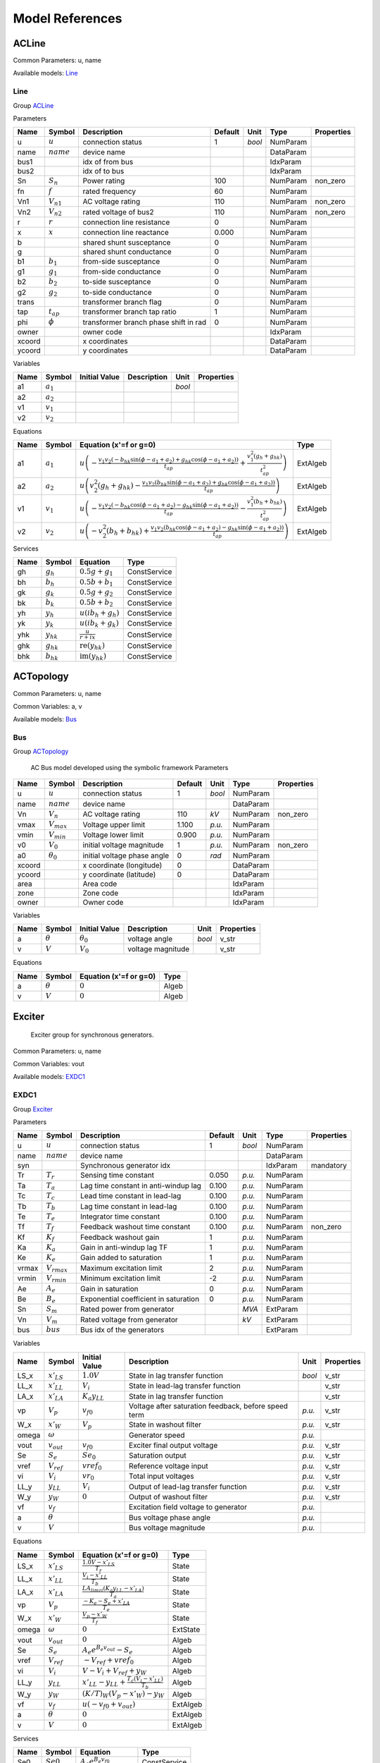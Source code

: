 .. _modelref:

********************************************************************************
Model References
********************************************************************************

.. _ACLine:

================================================================================
ACLine
================================================================================
Common Parameters: u, name

Available models:
Line_

.. _Line:

--------------------------------------------------------------------------------
Line
--------------------------------------------------------------------------------

Group ACLine_

Parameters

+---------+----------------+---------------------------------------+---------+--------+-----------+------------+
|  Name   |     Symbol     |              Description              | Default |  Unit  |   Type    | Properties |
+=========+================+=======================================+=========+========+===========+============+
|  u      | :math:`u`      | connection status                     | 1       | *bool* | NumParam  |            |
+---------+----------------+---------------------------------------+---------+--------+-----------+------------+
|  name   | :math:`name`   | device name                           |         |        | DataParam |            |
+---------+----------------+---------------------------------------+---------+--------+-----------+------------+
|  bus1   |                | idx of from bus                       |         |        | IdxParam  |            |
+---------+----------------+---------------------------------------+---------+--------+-----------+------------+
|  bus2   |                | idx of to bus                         |         |        | IdxParam  |            |
+---------+----------------+---------------------------------------+---------+--------+-----------+------------+
|  Sn     | :math:`S_n`    | Power rating                          | 100     |        | NumParam  | non_zero   |
+---------+----------------+---------------------------------------+---------+--------+-----------+------------+
|  fn     | :math:`f`      | rated frequency                       | 60      |        | NumParam  |            |
+---------+----------------+---------------------------------------+---------+--------+-----------+------------+
|  Vn1    | :math:`V_{n1}` | AC voltage rating                     | 110     |        | NumParam  | non_zero   |
+---------+----------------+---------------------------------------+---------+--------+-----------+------------+
|  Vn2    | :math:`V_{n2}` | rated voltage of bus2                 | 110     |        | NumParam  | non_zero   |
+---------+----------------+---------------------------------------+---------+--------+-----------+------------+
|  r      | :math:`r`      | connection line resistance            | 0       |        | NumParam  |            |
+---------+----------------+---------------------------------------+---------+--------+-----------+------------+
|  x      | :math:`x`      | connection line reactance             | 0.000   |        | NumParam  |            |
+---------+----------------+---------------------------------------+---------+--------+-----------+------------+
|  b      |                | shared shunt susceptance              | 0       |        | NumParam  |            |
+---------+----------------+---------------------------------------+---------+--------+-----------+------------+
|  g      |                | shared shunt conductance              | 0       |        | NumParam  |            |
+---------+----------------+---------------------------------------+---------+--------+-----------+------------+
|  b1     | :math:`b_1`    | from-side susceptance                 | 0       |        | NumParam  |            |
+---------+----------------+---------------------------------------+---------+--------+-----------+------------+
|  g1     | :math:`g_1`    | from-side conductance                 | 0       |        | NumParam  |            |
+---------+----------------+---------------------------------------+---------+--------+-----------+------------+
|  b2     | :math:`b_2`    | to-side susceptance                   | 0       |        | NumParam  |            |
+---------+----------------+---------------------------------------+---------+--------+-----------+------------+
|  g2     | :math:`g_2`    | to-side conductance                   | 0       |        | NumParam  |            |
+---------+----------------+---------------------------------------+---------+--------+-----------+------------+
|  trans  |                | transformer branch flag               | 0       |        | NumParam  |            |
+---------+----------------+---------------------------------------+---------+--------+-----------+------------+
|  tap    | :math:`t_{ap}` | transformer branch tap ratio          | 1       |        | NumParam  |            |
+---------+----------------+---------------------------------------+---------+--------+-----------+------------+
|  phi    | :math:`\phi`   | transformer branch phase shift in rad | 0       |        | NumParam  |            |
+---------+----------------+---------------------------------------+---------+--------+-----------+------------+
|  owner  |                | owner code                            |         |        | IdxParam  |            |
+---------+----------------+---------------------------------------+---------+--------+-----------+------------+
|  xcoord |                | x coordinates                         |         |        | DataParam |            |
+---------+----------------+---------------------------------------+---------+--------+-----------+------------+
|  ycoord |                | y coordinates                         |         |        | DataParam |            |
+---------+----------------+---------------------------------------+---------+--------+-----------+------------+

Variables

+------+---------------+---------------+-------------+--------+------------+
| Name |    Symbol     | Initial Value | Description |  Unit  | Properties |
+======+===============+===============+=============+========+============+
|  a1  | :math:`a_{1}` |               |             | *bool* |            |
+------+---------------+---------------+-------------+--------+------------+
|  a2  | :math:`a_{2}` |               |             |        |            |
+------+---------------+---------------+-------------+--------+------------+
|  v1  | :math:`v_{1}` |               |             |        |            |
+------+---------------+---------------+-------------+--------+------------+
|  v2  | :math:`v_{2}` |               |             |        |            |
+------+---------------+---------------+-------------+--------+------------+

Equations

+------+---------------+---------------------------------------------------------------------------------------------------------------------------------------------------------------------------------------------------------------------------------+----------+
| Name |    Symbol     |                                                                                                     Equation (x'=f or g=0)                                                                                                      |   Type   |
+======+===============+=================================================================================================================================================================================================================================+==========+
|  a1  | :math:`a_{1}` | :math:`u \left(- \frac{v_{1} v_{2} \left(- b_{hk} \sin{\left(\phi - a_{1} + a_{2} \right)} + g_{hk} \cos{\left(\phi - a_{1} + a_{2} \right)}\right)}{t_{ap}} + \frac{v_{1}^{2} \left(g_{h} + g_{hk}\right)}{t_{ap}^{2}}\right)` | ExtAlgeb |
+------+---------------+---------------------------------------------------------------------------------------------------------------------------------------------------------------------------------------------------------------------------------+----------+
|  a2  | :math:`a_{2}` | :math:`u \left(v_{2}^{2} \left(g_{h} + g_{hk}\right) - \frac{v_{1} v_{2} \left(b_{hk} \sin{\left(\phi - a_{1} + a_{2} \right)} + g_{hk} \cos{\left(\phi - a_{1} + a_{2} \right)}\right)}{t_{ap}}\right)`                        | ExtAlgeb |
+------+---------------+---------------------------------------------------------------------------------------------------------------------------------------------------------------------------------------------------------------------------------+----------+
|  v1  | :math:`v_{1}` | :math:`u \left(- \frac{v_{1} v_{2} \left(- b_{hk} \cos{\left(\phi - a_{1} + a_{2} \right)} - g_{hk} \sin{\left(\phi - a_{1} + a_{2} \right)}\right)}{t_{ap}} - \frac{v_{1}^{2} \left(b_{h} + b_{hk}\right)}{t_{ap}^{2}}\right)` | ExtAlgeb |
+------+---------------+---------------------------------------------------------------------------------------------------------------------------------------------------------------------------------------------------------------------------------+----------+
|  v2  | :math:`v_{2}` | :math:`u \left(- v_{2}^{2} \left(b_{h} + b_{hk}\right) + \frac{v_{1} v_{2} \left(b_{hk} \cos{\left(\phi - a_{1} + a_{2} \right)} - g_{hk} \sin{\left(\phi - a_{1} + a_{2} \right)}\right)}{t_{ap}}\right)`                      | ExtAlgeb |
+------+---------------+---------------------------------------------------------------------------------------------------------------------------------------------------------------------------------------------------------------------------------+----------+

Services

+------+----------------+------------------------------------------------+--------------+
| Name |     Symbol     |                    Equation                    |     Type     |
+======+================+================================================+==============+
|  gh  | :math:`g_h`    | :math:`0.5 g + g_{1}`                          | ConstService |
+------+----------------+------------------------------------------------+--------------+
|  bh  | :math:`b_h`    | :math:`0.5 b + b_{1}`                          | ConstService |
+------+----------------+------------------------------------------------+--------------+
|  gk  | :math:`g_k`    | :math:`0.5 g + g_{2}`                          | ConstService |
+------+----------------+------------------------------------------------+--------------+
|  bk  | :math:`b_k`    | :math:`0.5 b + b_{2}`                          | ConstService |
+------+----------------+------------------------------------------------+--------------+
|  yh  | :math:`y_h`    | :math:`u \left(i b_{h} + g_{h}\right)`         | ConstService |
+------+----------------+------------------------------------------------+--------------+
|  yk  | :math:`y_k`    | :math:`u \left(i b_{k} + g_{k}\right)`         | ConstService |
+------+----------------+------------------------------------------------+--------------+
|  yhk | :math:`y_{hk}` | :math:`\frac{u}{r + i x}`                      | ConstService |
+------+----------------+------------------------------------------------+--------------+
|  ghk | :math:`g_{hk}` | :math:`\operatorname{re}{\left(y_{hk}\right)}` | ConstService |
+------+----------------+------------------------------------------------+--------------+
|  bhk | :math:`b_{hk}` | :math:`\operatorname{im}{\left(y_{hk}\right)}` | ConstService |
+------+----------------+------------------------------------------------+--------------+


.. _ACTopology:

================================================================================
ACTopology
================================================================================
Common Parameters: u, name

Common Variables: a, v

Available models:
Bus_

.. _Bus:

--------------------------------------------------------------------------------
Bus
--------------------------------------------------------------------------------

Group ACTopology_


    AC Bus model developed using the symbolic framework
    Parameters

+---------+------------------+-----------------------------+---------+--------+-----------+------------+
|  Name   |      Symbol      |         Description         | Default |  Unit  |   Type    | Properties |
+=========+==================+=============================+=========+========+===========+============+
|  u      | :math:`u`        | connection status           | 1       | *bool* | NumParam  |            |
+---------+------------------+-----------------------------+---------+--------+-----------+------------+
|  name   | :math:`name`     | device name                 |         |        | DataParam |            |
+---------+------------------+-----------------------------+---------+--------+-----------+------------+
|  Vn     | :math:`V_n`      | AC voltage rating           | 110     | *kV*   | NumParam  | non_zero   |
+---------+------------------+-----------------------------+---------+--------+-----------+------------+
|  vmax   | :math:`V_{max}`  | Voltage upper limit         | 1.100   | *p.u.* | NumParam  |            |
+---------+------------------+-----------------------------+---------+--------+-----------+------------+
|  vmin   | :math:`V_{min}`  | Voltage lower limit         | 0.900   | *p.u.* | NumParam  |            |
+---------+------------------+-----------------------------+---------+--------+-----------+------------+
|  v0     | :math:`V_0`      | initial voltage magnitude   | 1       | *p.u.* | NumParam  | non_zero   |
+---------+------------------+-----------------------------+---------+--------+-----------+------------+
|  a0     | :math:`\theta_0` | initial voltage phase angle | 0       | *rad*  | NumParam  |            |
+---------+------------------+-----------------------------+---------+--------+-----------+------------+
|  xcoord |                  | x coordinate (longitude)    | 0       |        | DataParam |            |
+---------+------------------+-----------------------------+---------+--------+-----------+------------+
|  ycoord |                  | y coordinate (latitude)     | 0       |        | DataParam |            |
+---------+------------------+-----------------------------+---------+--------+-----------+------------+
|  area   |                  | Area code                   |         |        | IdxParam  |            |
+---------+------------------+-----------------------------+---------+--------+-----------+------------+
|  zone   |                  | Zone code                   |         |        | IdxParam  |            |
+---------+------------------+-----------------------------+---------+--------+-----------+------------+
|  owner  |                  | Owner code                  |         |        | IdxParam  |            |
+---------+------------------+-----------------------------+---------+--------+-----------+------------+

Variables

+------+----------------+------------------+-------------------+--------+------------+
| Name |     Symbol     |  Initial Value   |    Description    |  Unit  | Properties |
+======+================+==================+===================+========+============+
|  a   | :math:`\theta` | :math:`\theta_0` | voltage angle     | *bool* | v_str      |
+------+----------------+------------------+-------------------+--------+------------+
|  v   | :math:`V`      | :math:`V_{0}`    | voltage magnitude |        | v_str      |
+------+----------------+------------------+-------------------+--------+------------+

Equations

+------+----------------+------------------------+-------+
| Name |     Symbol     | Equation (x'=f or g=0) | Type  |
+======+================+========================+=======+
|  a   | :math:`\theta` | :math:`0`              | Algeb |
+------+----------------+------------------------+-------+
|  v   | :math:`V`      | :math:`0`              | Algeb |
+------+----------------+------------------------+-------+


.. _Exciter:

================================================================================
Exciter
================================================================================

    Exciter group for synchronous generators.
    

Common Parameters: u, name

Common Variables: vout

Available models:
EXDC1_

.. _EXDC1:

--------------------------------------------------------------------------------
EXDC1
--------------------------------------------------------------------------------

Group Exciter_

Parameters

+--------+------------------+---------------------------------------+---------+--------+-----------+------------+
|  Name  |      Symbol      |              Description              | Default |  Unit  |   Type    | Properties |
+========+==================+=======================================+=========+========+===========+============+
|  u     | :math:`u`        | connection status                     | 1       | *bool* | NumParam  |            |
+--------+------------------+---------------------------------------+---------+--------+-----------+------------+
|  name  | :math:`name`     | device name                           |         |        | DataParam |            |
+--------+------------------+---------------------------------------+---------+--------+-----------+------------+
|  syn   |                  | Synchronous generator idx             |         |        | IdxParam  | mandatory  |
+--------+------------------+---------------------------------------+---------+--------+-----------+------------+
|  Tr    | :math:`T_r`      | Sensing time constant                 | 0.050   | *p.u.* | NumParam  |            |
+--------+------------------+---------------------------------------+---------+--------+-----------+------------+
|  Ta    | :math:`T_a`      | Lag time constant in anti-windup lag  | 0.100   | *p.u.* | NumParam  |            |
+--------+------------------+---------------------------------------+---------+--------+-----------+------------+
|  Tc    | :math:`T_c`      | Lead time constant in lead-lag        | 0.100   | *p.u.* | NumParam  |            |
+--------+------------------+---------------------------------------+---------+--------+-----------+------------+
|  Tb    | :math:`T_b`      | Lag time constant in lead-lag         | 0.100   | *p.u.* | NumParam  |            |
+--------+------------------+---------------------------------------+---------+--------+-----------+------------+
|  Te    | :math:`T_e`      | Integrator time constant              | 0.100   | *p.u.* | NumParam  |            |
+--------+------------------+---------------------------------------+---------+--------+-----------+------------+
|  Tf    | :math:`T_f`      | Feedback washout time constant        | 0.100   | *p.u.* | NumParam  | non_zero   |
+--------+------------------+---------------------------------------+---------+--------+-----------+------------+
|  Kf    | :math:`K_f`      | Feedback washout gain                 | 1       | *p.u.* | NumParam  |            |
+--------+------------------+---------------------------------------+---------+--------+-----------+------------+
|  Ka    | :math:`K_a`      | Gain in anti-windup lag TF            | 1       | *p.u.* | NumParam  |            |
+--------+------------------+---------------------------------------+---------+--------+-----------+------------+
|  Ke    | :math:`K_e`      | Gain added to saturation              | 1       | *p.u.* | NumParam  |            |
+--------+------------------+---------------------------------------+---------+--------+-----------+------------+
|  vrmax | :math:`V_{rmax}` | Maximum excitation limit              | 2       | *p.u.* | NumParam  |            |
+--------+------------------+---------------------------------------+---------+--------+-----------+------------+
|  vrmin | :math:`V_{rmin}` | Minimum excitation limit              | -2      | *p.u.* | NumParam  |            |
+--------+------------------+---------------------------------------+---------+--------+-----------+------------+
|  Ae    | :math:`A_e`      | Gain in saturation                    | 0       | *p.u.* | NumParam  |            |
+--------+------------------+---------------------------------------+---------+--------+-----------+------------+
|  Be    | :math:`B_e`      | Exponential coefficient in saturation | 0       | *p.u.* | NumParam  |            |
+--------+------------------+---------------------------------------+---------+--------+-----------+------------+
|  Sn    | :math:`S_m`      | Rated power from generator            |         | *MVA*  | ExtParam  |            |
+--------+------------------+---------------------------------------+---------+--------+-----------+------------+
|  Vn    | :math:`V_m`      | Rated voltage from generator          |         | *kV*   | ExtParam  |            |
+--------+------------------+---------------------------------------+---------+--------+-----------+------------+
|  bus   | :math:`bus`      | Bus idx of the generators             |         |        | ExtParam  |            |
+--------+------------------+---------------------------------------+---------+--------+-----------+------------+

Variables

+--------+-----------------+----------------------+------------------------------------------------------+--------+------------+
|  Name  |     Symbol      |    Initial Value     |                     Description                      |  Unit  | Properties |
+========+=================+======================+======================================================+========+============+
|  LS_x  | :math:`x'_{LS}` | :math:`1.0 V`        | State in lag transfer function                       | *bool* | v_str      |
+--------+-----------------+----------------------+------------------------------------------------------+--------+------------+
|  LL_x  | :math:`x'_{LL}` | :math:`V_{i}`        | State in lead-lag transfer function                  |        | v_str      |
+--------+-----------------+----------------------+------------------------------------------------------+--------+------------+
|  LA_x  | :math:`x'_{LA}` | :math:`K_{a} y_{LL}` | State in lag transfer function                       |        | v_str      |
+--------+-----------------+----------------------+------------------------------------------------------+--------+------------+
|  vp    | :math:`V_{p}`   | :math:`v_{f0}`       | Voltage after saturation feedback, before speed term | *p.u.* | v_str      |
+--------+-----------------+----------------------+------------------------------------------------------+--------+------------+
|  W_x   | :math:`x'_{W}`  | :math:`V_{p}`        | State in washout filter                              | *p.u.* | v_str      |
+--------+-----------------+----------------------+------------------------------------------------------+--------+------------+
|  omega | :math:`\omega`  |                      | Generator speed                                      | *p.u.* |            |
+--------+-----------------+----------------------+------------------------------------------------------+--------+------------+
|  vout  | :math:`v_{out}` | :math:`v_{f0}`       | Exciter final output voltage                         | *p.u.* | v_str      |
+--------+-----------------+----------------------+------------------------------------------------------+--------+------------+
|  Se    | :math:`S_{e}`   | :math:`Se_{0}`       | Saturation output                                    | *p.u.* | v_str      |
+--------+-----------------+----------------------+------------------------------------------------------+--------+------------+
|  vref  | :math:`V_{ref}` | :math:`vref_{0}`     | Reference voltage input                              | *p.u.* | v_str      |
+--------+-----------------+----------------------+------------------------------------------------------+--------+------------+
|  vi    | :math:`V_{i}`   | :math:`vr_{0}`       | Total input voltages                                 | *p.u.* | v_str      |
+--------+-----------------+----------------------+------------------------------------------------------+--------+------------+
|  LL_y  | :math:`y_{LL}`  | :math:`V_{i}`        | Output of lead-lag transfer function                 | *p.u.* | v_str      |
+--------+-----------------+----------------------+------------------------------------------------------+--------+------------+
|  W_y   | :math:`y_{W}`   | :math:`0`            | Output of washout filter                             | *p.u.* | v_str      |
+--------+-----------------+----------------------+------------------------------------------------------+--------+------------+
|  vf    | :math:`v_{f}`   |                      | Excitation field voltage to generator                | *p.u.* |            |
+--------+-----------------+----------------------+------------------------------------------------------+--------+------------+
|  a     | :math:`\theta`  |                      | Bus voltage phase angle                              | *p.u.* |            |
+--------+-----------------+----------------------+------------------------------------------------------+--------+------------+
|  v     | :math:`V`       |                      | Bus voltage magnitude                                | *p.u.* |            |
+--------+-----------------+----------------------+------------------------------------------------------+--------+------------+

Equations

+--------+-----------------+-----------------------------------------------------------------------------+----------+
|  Name  |     Symbol      |                           Equation (x'=f or g=0)                            |   Type   |
+========+=================+=============================================================================+==========+
|  LS_x  | :math:`x'_{LS}` | :math:`\frac{1.0 V - x'_{LS}}{T_{r}}`                                       | State    |
+--------+-----------------+-----------------------------------------------------------------------------+----------+
|  LL_x  | :math:`x'_{LL}` | :math:`\frac{V_{i} - x'_{LL}}{T_{b}}`                                       | State    |
+--------+-----------------+-----------------------------------------------------------------------------+----------+
|  LA_x  | :math:`x'_{LA}` | :math:`\frac{LA_{lim zi} \left(K_{a} y_{LL} - x'_{LA}\right)}{T_{a}}`       | State    |
+--------+-----------------+-----------------------------------------------------------------------------+----------+
|  vp    | :math:`V_{p}`   | :math:`\frac{- K_{e} - S_{e} + x'_{LA}}{T_{e}}`                             | State    |
+--------+-----------------+-----------------------------------------------------------------------------+----------+
|  W_x   | :math:`x'_{W}`  | :math:`\frac{V_{p} - x'_{W}}{T_{f}}`                                        | State    |
+--------+-----------------+-----------------------------------------------------------------------------+----------+
|  omega | :math:`\omega`  | :math:`0`                                                                   | ExtState |
+--------+-----------------+-----------------------------------------------------------------------------+----------+
|  vout  | :math:`v_{out}` | :math:`0`                                                                   | Algeb    |
+--------+-----------------+-----------------------------------------------------------------------------+----------+
|  Se    | :math:`S_{e}`   | :math:`A_{e} e^{B_{e} v_{out}} - S_{e}`                                     | Algeb    |
+--------+-----------------+-----------------------------------------------------------------------------+----------+
|  vref  | :math:`V_{ref}` | :math:`- V_{ref} + vref_{0}`                                                | Algeb    |
+--------+-----------------+-----------------------------------------------------------------------------+----------+
|  vi    | :math:`V_{i}`   | :math:`V - V_{i} + V_{ref} + y_{W}`                                         | Algeb    |
+--------+-----------------+-----------------------------------------------------------------------------+----------+
|  LL_y  | :math:`y_{LL}`  | :math:`x'_{LL} - y_{LL} + \frac{T_{c} \left(V_{i} - x'_{LL}\right)}{T_{b}}` | Algeb    |
+--------+-----------------+-----------------------------------------------------------------------------+----------+
|  W_y   | :math:`y_{W}`   | :math:`(K/T)_{W} \left(V_{p} - x'_{W}\right) - y_{W}`                       | Algeb    |
+--------+-----------------+-----------------------------------------------------------------------------+----------+
|  vf    | :math:`v_{f}`   | :math:`u \left(- v_{f0} + v_{out}\right)`                                   | ExtAlgeb |
+--------+-----------------+-----------------------------------------------------------------------------+----------+
|  a     | :math:`\theta`  | :math:`0`                                                                   | ExtAlgeb |
+--------+-----------------+-----------------------------------------------------------------------------+----------+
|  v     | :math:`V`       | :math:`0`                                                                   | ExtAlgeb |
+--------+-----------------+-----------------------------------------------------------------------------+----------+

Services

+--------+-------------------+--------------------------------+--------------+
|  Name  |      Symbol       |            Equation            |     Type     |
+========+===================+================================+==============+
|  Se0   | :math:`Se0`       | :math:`A_{e} e^{B_{e} v_{f0}}` | ConstService |
+--------+-------------------+--------------------------------+--------------+
|  vr0   | :math:`vr0`       | :math:`K_{e} + Se_{0}`         | ConstService |
+--------+-------------------+--------------------------------+--------------+
|  vref0 | :math:`vref0`     | :math:`- V - v_{f0} + vr_{0}`  | ConstService |
+--------+-------------------+--------------------------------+--------------+
|  W_KT  | :math:`(K/T)_{W}` | :math:`\frac{K_{f}}{T_{f}}`    | ConstService |
+--------+-------------------+--------------------------------+--------------+

Discrete

+---------+------------------+-------------------+
|  Name   |      Symbol      |       Type        |
+=========+==================+===================+
|  LA_lim | :math:`lim_{LA}` | AntiWindupLimiter |
+---------+------------------+-------------------+


.. _StaticGen:

================================================================================
StaticGen
================================================================================

    Static generator group for power flow calculation
    

Common Parameters: u, name, p0, q0

Common Variables: p, q, a, v

Available models:
PV_,
Slack_

.. _PV:

--------------------------------------------------------------------------------
PV
--------------------------------------------------------------------------------

Group StaticGen_

Parameters

+-------+-----------------+-----------------------------------------+---------+--------+-----------+------------+
| Name  |     Symbol      |               Description               | Default |  Unit  |   Type    | Properties |
+=======+=================+=========================================+=========+========+===========+============+
|  u    | :math:`u`       | connection status                       | 1       | *bool* | NumParam  |            |
+-------+-----------------+-----------------------------------------+---------+--------+-----------+------------+
|  name | :math:`name`    | device name                             |         |        | DataParam |            |
+-------+-----------------+-----------------------------------------+---------+--------+-----------+------------+
|  Sn   | :math:`S_n`     | Power rating                            | 100     |        | NumParam  | non_zero   |
+-------+-----------------+-----------------------------------------+---------+--------+-----------+------------+
|  Vn   | :math:`V_n`     | AC voltage rating                       | 110     |        | NumParam  | non_zero   |
+-------+-----------------+-----------------------------------------+---------+--------+-----------+------------+
|  bus  |                 | the idx of the installed bus            |         |        | IdxParam  |            |
+-------+-----------------+-----------------------------------------+---------+--------+-----------+------------+
|  busr |                 | the idx of remotely controlled bus      |         |        | IdxParam  |            |
+-------+-----------------+-----------------------------------------+---------+--------+-----------+------------+
|  p0   | :math:`p_0`     | active power set point in system base   | 0       | *p.u.* | NumParam  |            |
+-------+-----------------+-----------------------------------------+---------+--------+-----------+------------+
|  q0   | :math:`q_0`     | reactive power set point in system base | 0       | *p.u.* | NumParam  |            |
+-------+-----------------+-----------------------------------------+---------+--------+-----------+------------+
|  pmax | :math:`p_{max}` | maximum active power in system base     | 999     | *p.u.* | NumParam  |            |
+-------+-----------------+-----------------------------------------+---------+--------+-----------+------------+
|  pmin | :math:`p_{min}` | minimum active power in system base     | -1      | *p.u.* | NumParam  |            |
+-------+-----------------+-----------------------------------------+---------+--------+-----------+------------+
|  qmax | :math:`q_{max}` | maximim reactive power in system base   | 999     | *p.u.* | NumParam  |            |
+-------+-----------------+-----------------------------------------+---------+--------+-----------+------------+
|  qmin | :math:`q_{min}` | minimum reactive power in system base   | -999    | *p.u.* | NumParam  |            |
+-------+-----------------+-----------------------------------------+---------+--------+-----------+------------+
|  v0   | :math:`v_0`     | voltage set point                       | 1       |        | NumParam  |            |
+-------+-----------------+-----------------------------------------+---------+--------+-----------+------------+
|  vmax | :math:`v_{max}` | maximum voltage voltage                 | 1.400   |        | NumParam  |            |
+-------+-----------------+-----------------------------------------+---------+--------+-----------+------------+
|  vmin | :math:`v_{min}` | minimum allowed voltage                 | 0.600   |        | NumParam  |            |
+-------+-----------------+-----------------------------------------+---------+--------+-----------+------------+
|  ra   | :math:`r_a`     | armature resistance                     | 0.010   |        | NumParam  |            |
+-------+-----------------+-----------------------------------------+---------+--------+-----------+------------+
|  xs   | :math:`x_s`     | armature reactance                      | 0.300   |        | NumParam  |            |
+-------+-----------------+-----------------------------------------+---------+--------+-----------+------------+

Variables

+------+----------------+---------------+----------------------------------+--------+----------------+
| Name |     Symbol     | Initial Value |           Description            |  Unit  |   Properties   |
+======+================+===============+==================================+========+================+
|  p   | :math:`p`      | :math:`p_{0}` | actual active power generation   | *bool* | v_str          |
+------+----------------+---------------+----------------------------------+--------+----------------+
|  q   | :math:`q`      | :math:`q_{0}` | actual reactive power generation |        | v_str          |
+------+----------------+---------------+----------------------------------+--------+----------------+
|  a   | :math:`\theta` |               |                                  |        |                |
+------+----------------+---------------+----------------------------------+--------+----------------+
|  v   | :math:`V`      | :math:`v_{0}` |                                  |        | v_str,v_setter |
+------+----------------+---------------+----------------------------------+--------+----------------+

Equations

+------+----------------+--------------------------------------------------------------------------------------------------------------------------------------------------+----------+
| Name |     Symbol     |                                                              Equation (x'=f or g=0)                                                              |   Type   |
+======+================+==================================================================================================================================================+==========+
|  p   | :math:`p`      | :math:`u \left(- p + p_{0}\right)`                                                                                                               | Algeb    |
+------+----------------+--------------------------------------------------------------------------------------------------------------------------------------------------+----------+
|  q   | :math:`q`      | :math:`u \left(z_{i}^{qlim} \left(- V + v_{0}\right) + z_{l}^{qlim} \left(- q + q_{min}\right) + z_{u}^{qlim} \left(- q + q_{max}\right)\right)` | Algeb    |
+------+----------------+--------------------------------------------------------------------------------------------------------------------------------------------------+----------+
|  a   | :math:`\theta` | :math:`- p u`                                                                                                                                    | ExtAlgeb |
+------+----------------+--------------------------------------------------------------------------------------------------------------------------------------------------+----------+
|  v   | :math:`V`      | :math:`- q u`                                                                                                                                    | ExtAlgeb |
+------+----------------+--------------------------------------------------------------------------------------------------------------------------------------------------+----------+

Discrete

+-------+--------------+---------------+
| Name  |    Symbol    |     Type      |
+=======+==============+===============+
|  qlim | :math:`qlim` | SortedLimiter |
+-------+--------------+---------------+


.. _Slack:

--------------------------------------------------------------------------------
Slack
--------------------------------------------------------------------------------

Group StaticGen_

Parameters

+-------+------------------+-----------------------------------------+---------+--------+-----------+------------+
| Name  |      Symbol      |               Description               | Default |  Unit  |   Type    | Properties |
+=======+==================+=========================================+=========+========+===========+============+
|  u    | :math:`u`        | connection status                       | 1       | *bool* | NumParam  |            |
+-------+------------------+-----------------------------------------+---------+--------+-----------+------------+
|  name | :math:`name`     | device name                             |         |        | DataParam |            |
+-------+------------------+-----------------------------------------+---------+--------+-----------+------------+
|  Sn   | :math:`S_n`      | Power rating                            | 100     |        | NumParam  | non_zero   |
+-------+------------------+-----------------------------------------+---------+--------+-----------+------------+
|  Vn   | :math:`V_n`      | AC voltage rating                       | 110     |        | NumParam  | non_zero   |
+-------+------------------+-----------------------------------------+---------+--------+-----------+------------+
|  bus  |                  | the idx of the installed bus            |         |        | IdxParam  |            |
+-------+------------------+-----------------------------------------+---------+--------+-----------+------------+
|  busr |                  | the idx of remotely controlled bus      |         |        | IdxParam  |            |
+-------+------------------+-----------------------------------------+---------+--------+-----------+------------+
|  p0   | :math:`p_0`      | active power set point in system base   | 0       | *p.u.* | NumParam  |            |
+-------+------------------+-----------------------------------------+---------+--------+-----------+------------+
|  q0   | :math:`q_0`      | reactive power set point in system base | 0       | *p.u.* | NumParam  |            |
+-------+------------------+-----------------------------------------+---------+--------+-----------+------------+
|  pmax | :math:`p_{max}`  | maximum active power in system base     | 999     | *p.u.* | NumParam  |            |
+-------+------------------+-----------------------------------------+---------+--------+-----------+------------+
|  pmin | :math:`p_{min}`  | minimum active power in system base     | -1      | *p.u.* | NumParam  |            |
+-------+------------------+-----------------------------------------+---------+--------+-----------+------------+
|  qmax | :math:`q_{max}`  | maximim reactive power in system base   | 999     | *p.u.* | NumParam  |            |
+-------+------------------+-----------------------------------------+---------+--------+-----------+------------+
|  qmin | :math:`q_{min}`  | minimum reactive power in system base   | -999    | *p.u.* | NumParam  |            |
+-------+------------------+-----------------------------------------+---------+--------+-----------+------------+
|  v0   | :math:`v_0`      | voltage set point                       | 1       |        | NumParam  |            |
+-------+------------------+-----------------------------------------+---------+--------+-----------+------------+
|  vmax | :math:`v_{max}`  | maximum voltage voltage                 | 1.400   |        | NumParam  |            |
+-------+------------------+-----------------------------------------+---------+--------+-----------+------------+
|  vmin | :math:`v_{min}`  | minimum allowed voltage                 | 0.600   |        | NumParam  |            |
+-------+------------------+-----------------------------------------+---------+--------+-----------+------------+
|  ra   | :math:`r_a`      | armature resistance                     | 0.010   |        | NumParam  |            |
+-------+------------------+-----------------------------------------+---------+--------+-----------+------------+
|  xs   | :math:`x_s`      | armature reactance                      | 0.300   |        | NumParam  |            |
+-------+------------------+-----------------------------------------+---------+--------+-----------+------------+
|  a0   | :math:`\theta_0` | reference angle set point               | 0       |        | NumParam  |            |
+-------+------------------+-----------------------------------------+---------+--------+-----------+------------+

Variables

+------+----------------+------------------+----------------------------------+--------+----------------+
| Name |     Symbol     |  Initial Value   |           Description            |  Unit  |   Properties   |
+======+================+==================+==================================+========+================+
|  p   | :math:`p`      | :math:`p_{0}`    | actual active power generation   | *bool* | v_str          |
+------+----------------+------------------+----------------------------------+--------+----------------+
|  q   | :math:`q`      | :math:`q_{0}`    | actual reactive power generation |        | v_str          |
+------+----------------+------------------+----------------------------------+--------+----------------+
|  a   | :math:`\theta` | :math:`\theta_0` |                                  |        | v_str,v_setter |
+------+----------------+------------------+----------------------------------+--------+----------------+
|  v   | :math:`V`      | :math:`v_{0}`    |                                  |        | v_str,v_setter |
+------+----------------+------------------+----------------------------------+--------+----------------+

Equations

+------+----------------+----------------------------------------------------------------------------------------------------------------------------------------------------------+----------+
| Name |     Symbol     |                                                                  Equation (x'=f or g=0)                                                                  |   Type   |
+======+================+==========================================================================================================================================================+==========+
|  p   | :math:`p`      | :math:`u \left(z_{i}^{plim} \left(- \theta + \theta_0\right) + z_{l}^{plim} \left(- p + p_{min}\right) + z_{u}^{plim} \left(- p + p_{max}\right)\right)` | Algeb    |
+------+----------------+----------------------------------------------------------------------------------------------------------------------------------------------------------+----------+
|  q   | :math:`q`      | :math:`u \left(z_{i}^{qlim} \left(- V + v_{0}\right) + z_{l}^{qlim} \left(- q + q_{min}\right) + z_{u}^{qlim} \left(- q + q_{max}\right)\right)`         | Algeb    |
+------+----------------+----------------------------------------------------------------------------------------------------------------------------------------------------------+----------+
|  a   | :math:`\theta` | :math:`- p u`                                                                                                                                            | ExtAlgeb |
+------+----------------+----------------------------------------------------------------------------------------------------------------------------------------------------------+----------+
|  v   | :math:`V`      | :math:`- q u`                                                                                                                                            | ExtAlgeb |
+------+----------------+----------------------------------------------------------------------------------------------------------------------------------------------------------+----------+

Discrete

+-------+--------------+---------------+
| Name  |    Symbol    |     Type      |
+=======+==============+===============+
|  qlim | :math:`qlim` | SortedLimiter |
+-------+--------------+---------------+
|  plim | :math:`plim` | SortedLimiter |
+-------+--------------+---------------+


.. _StaticLoad:

================================================================================
StaticLoad
================================================================================

    Static load group.
    

Common Parameters: u, name

Available models:
PQ_

.. _PQ:

--------------------------------------------------------------------------------
PQ
--------------------------------------------------------------------------------

Group StaticLoad_

Parameters

+--------+-----------------+-------------------------------------------+---------+--------+-----------+------------+
|  Name  |     Symbol      |                Description                | Default |  Unit  |   Type    | Properties |
+========+=================+===========================================+=========+========+===========+============+
|  u     | :math:`u`       | connection status                         | 1       | *bool* | NumParam  |            |
+--------+-----------------+-------------------------------------------+---------+--------+-----------+------------+
|  name  | :math:`name`    | device name                               |         |        | DataParam |            |
+--------+-----------------+-------------------------------------------+---------+--------+-----------+------------+
|  bus   |                 | linked bus idx                            |         |        | IdxParam  | mandatory  |
+--------+-----------------+-------------------------------------------+---------+--------+-----------+------------+
|  Vn    | :math:`V_n`     | AC voltage rating                         | 110     | *kV*   | NumParam  | non_zero   |
+--------+-----------------+-------------------------------------------+---------+--------+-----------+------------+
|  p0    | :math:`p_0`     | active power load in system base          | 0       | *p.u.* | NumParam  |            |
+--------+-----------------+-------------------------------------------+---------+--------+-----------+------------+
|  q0    | :math:`q_0`     | reactive power load in system base        | 0       | *p.u.* | NumParam  |            |
+--------+-----------------+-------------------------------------------+---------+--------+-----------+------------+
|  vmax  | :math:`v_{max}` | max voltage before switching to impedance | 1.100   |        | NumParam  |            |
+--------+-----------------+-------------------------------------------+---------+--------+-----------+------------+
|  vmin  | :math:`v_{min}` | min voltage before switching to impedance | 0.900   |        | NumParam  |            |
+--------+-----------------+-------------------------------------------+---------+--------+-----------+------------+
|  owner |                 | owner idx                                 |         |        | IdxParam  |            |
+--------+-----------------+-------------------------------------------+---------+--------+-----------+------------+

Variables

+------+----------------+---------------+-------------+--------+------------+
| Name |     Symbol     | Initial Value | Description |  Unit  | Properties |
+======+================+===============+=============+========+============+
|  a   | :math:`\theta` |               |             | *bool* |            |
+------+----------------+---------------+-------------+--------+------------+
|  v   | :math:`V`      |               |             |        |            |
+------+----------------+---------------+-------------+--------+------------+

Equations

+------+----------------+-----------------------------------------------------------------------------------------------------------------------------------------+----------+
| Name |     Symbol     |                                                         Equation (x'=f or g=0)                                                          |   Type   |
+======+================+=========================================================================================================================================+==========+
|  a   | :math:`\theta` | :math:`u \left(\frac{V^{2} p_{0} z_{l}^{vcmp}}{v_{min}^{2}} + \frac{V^{2} p_{0} z_{u}^{vcmp}}{v_{max}^{2}} + p_{0} z_{i}^{vcmp}\right)` | ExtAlgeb |
+------+----------------+-----------------------------------------------------------------------------------------------------------------------------------------+----------+
|  v   | :math:`V`      | :math:`u \left(\frac{V^{2} q_{0} z_{l}^{vcmp}}{v_{min}^{2}} + \frac{V^{2} q_{0} z_{u}^{vcmp}}{v_{max}^{2}} + q_{0} z_{i}^{vcmp}\right)` | ExtAlgeb |
+------+----------------+-----------------------------------------------------------------------------------------------------------------------------------------+----------+

Discrete

+-------+--------------+---------+
| Name  |    Symbol    |  Type   |
+=======+==============+=========+
|  vcmp | :math:`vcmp` | Limiter |
+-------+--------------+---------+


.. _StaticShunt:

================================================================================
StaticShunt
================================================================================

    Static shunt compensator group.
    

Common Parameters: u, name

Available models:
Shunt_

.. _Shunt:

--------------------------------------------------------------------------------
Shunt
--------------------------------------------------------------------------------

Group StaticShunt_

Parameters

+-------+--------------+-------------------------------------------+---------+--------+-----------+------------+
| Name  |    Symbol    |                Description                | Default |  Unit  |   Type    | Properties |
+=======+==============+===========================================+=========+========+===========+============+
|  u    | :math:`u`    | connection status                         | 1       | *bool* | NumParam  |            |
+-------+--------------+-------------------------------------------+---------+--------+-----------+------------+
|  name | :math:`name` | device name                               |         |        | DataParam |            |
+-------+--------------+-------------------------------------------+---------+--------+-----------+------------+
|  bus  |              | idx of connected bus                      |         |        | IdxParam  |            |
+-------+--------------+-------------------------------------------+---------+--------+-----------+------------+
|  Sn   | :math:`S_n`  | Power rating                              | 100     |        | NumParam  | non_zero   |
+-------+--------------+-------------------------------------------+---------+--------+-----------+------------+
|  Vn   | :math:`V_n`  | AC voltage rating                         | 110     |        | NumParam  | non_zero   |
+-------+--------------+-------------------------------------------+---------+--------+-----------+------------+
|  g    | :math:`g`    | shunt conductance (real part)             | 0       |        | NumParam  | y          |
+-------+--------------+-------------------------------------------+---------+--------+-----------+------------+
|  b    | :math:`b`    | shunt susceptance (positive as capatance) | 0       |        | NumParam  | y          |
+-------+--------------+-------------------------------------------+---------+--------+-----------+------------+
|  fn   | :math:`f`    | rated frequency                           | 60      |        | NumParam  |            |
+-------+--------------+-------------------------------------------+---------+--------+-----------+------------+

Variables

+------+----------------+---------------+-------------+--------+------------+
| Name |     Symbol     | Initial Value | Description |  Unit  | Properties |
+======+================+===============+=============+========+============+
|  a   | :math:`\theta` |               |             | *bool* |            |
+------+----------------+---------------+-------------+--------+------------+
|  v   | :math:`V`      |               |             |        |            |
+------+----------------+---------------+-------------+--------+------------+

Equations

+------+----------------+------------------------+----------+
| Name |     Symbol     | Equation (x'=f or g=0) |   Type   |
+======+================+========================+==========+
|  a   | :math:`\theta` | :math:`V^{2} g`        | ExtAlgeb |
+------+----------------+------------------------+----------+
|  v   | :math:`V`      | :math:`- V^{2} b`      | ExtAlgeb |
+------+----------------+------------------------+----------+


.. _SynGen:

================================================================================
SynGen
================================================================================

    Synchronous generator group.
    

Common Parameters: u, name, Sn, Vn, bus

Common Variables: omega, delta, tm, vf

Available models:
GENCLS_,
GENROU_

.. _GENCLS:

--------------------------------------------------------------------------------
GENCLS
--------------------------------------------------------------------------------

Group SynGen_

Parameters

+-------+-----------------+------------------------------+---------+--------+-----------+----------------+
| Name  |     Symbol      |         Description          | Default |  Unit  |   Type    |   Properties   |
+=======+=================+==============================+=========+========+===========+================+
|  u    | :math:`u`       | connection status            | 1       | *bool* | NumParam  |                |
+-------+-----------------+------------------------------+---------+--------+-----------+----------------+
|  name | :math:`name`    | device name                  |         |        | DataParam |                |
+-------+-----------------+------------------------------+---------+--------+-----------+----------------+
|  bus  |                 | interface bus id             |         |        | IdxParam  | mandatory      |
+-------+-----------------+------------------------------+---------+--------+-----------+----------------+
|  gen  |                 | static generator index       |         |        | IdxParam  | mandatory      |
+-------+-----------------+------------------------------+---------+--------+-----------+----------------+
|  coi  |                 | center of inertia index      |         |        | IdxParam  |                |
+-------+-----------------+------------------------------+---------+--------+-----------+----------------+
|  Sn   | :math:`S_n`     | Power rating                 | 100     |        | NumParam  |                |
+-------+-----------------+------------------------------+---------+--------+-----------+----------------+
|  Vn   | :math:`V_n`     | AC voltage rating            | 110     |        | NumParam  |                |
+-------+-----------------+------------------------------+---------+--------+-----------+----------------+
|  fn   | :math:`f`       | rated frequency              | 60      |        | NumParam  |                |
+-------+-----------------+------------------------------+---------+--------+-----------+----------------+
|  D    | :math:`D`       | Damping coefficient          | 0       |        | NumParam  | power          |
+-------+-----------------+------------------------------+---------+--------+-----------+----------------+
|  M    | :math:`M`       | machine start up time (2H)   | 6       |        | NumParam  | non_zero,power |
+-------+-----------------+------------------------------+---------+--------+-----------+----------------+
|  ra   | :math:`r_a`     | armature resistance          | 0       |        | NumParam  | z              |
+-------+-----------------+------------------------------+---------+--------+-----------+----------------+
|  xl   | :math:`x_l`     | leakage reactance            | 0       |        | NumParam  | z              |
+-------+-----------------+------------------------------+---------+--------+-----------+----------------+
|  xq   | :math:`x_q`     | q-axis synchronous reactance | 1.700   |        | NumParam  | z              |
+-------+-----------------+------------------------------+---------+--------+-----------+----------------+
|  kp   | :math:`k_p`     | active power feedback gain   | 0       |        | NumParam  |                |
+-------+-----------------+------------------------------+---------+--------+-----------+----------------+
|  kw   | :math:`k_w`     | speed feedback gain          | 0       |        | NumParam  |                |
+-------+-----------------+------------------------------+---------+--------+-----------+----------------+
|  S10  | :math:`S_{1.0}` | first saturation factor      | 0       |        | NumParam  |                |
+-------+-----------------+------------------------------+---------+--------+-----------+----------------+
|  S12  | :math:`S_{1.2}` | second saturation factor     | 1       |        | NumParam  | non_zero       |
+-------+-----------------+------------------------------+---------+--------+-----------+----------------+

Variables

+--------+----------------+-------------------+-------------------------+--------+----------------+
|  Name  |     Symbol     |   Initial Value   |       Description       |  Unit  |   Properties   |
+========+================+===================+=========================+========+================+
|  delta | :math:`\delta` | :math:`\delta_0`  |                         | *bool* | v_str          |
+--------+----------------+-------------------+-------------------------+--------+----------------+
|  omega | :math:`\omega` | :math:`u`         |                         |        | v_str          |
+--------+----------------+-------------------+-------------------------+--------+----------------+
|  Id    | :math:`I_{d}`  | :math:`I_{d0}`    |                         |        | v_str          |
+--------+----------------+-------------------+-------------------------+--------+----------------+
|  Iq    | :math:`I_{q}`  | :math:`I_{q0}`    |                         |        | v_str          |
+--------+----------------+-------------------+-------------------------+--------+----------------+
|  vd    | :math:`V_{d}`  | :math:`V_{d0}`    |                         |        | v_str          |
+--------+----------------+-------------------+-------------------------+--------+----------------+
|  vq    | :math:`V_{q}`  | :math:`V_{q0}`    |                         |        | v_str          |
+--------+----------------+-------------------+-------------------------+--------+----------------+
|  tm    | :math:`\tau_m` | :math:`\tau_{m0}` | mechanical torque       |        | v_str,v_setter |
+--------+----------------+-------------------+-------------------------+--------+----------------+
|  te    | :math:`\tau_e` | :math:`P_{0}`     | electric torque         |        | v_str,v_setter |
+--------+----------------+-------------------+-------------------------+--------+----------------+
|  vf    | :math:`v_{f}`  | :math:`v_{f0}`    |                         |        | v_str,v_setter |
+--------+----------------+-------------------+-------------------------+--------+----------------+
|  psid  | :math:`\psi_d` | :math:`\psi_{d0}` |                         |        | v_str          |
+--------+----------------+-------------------+-------------------------+--------+----------------+
|  psiq  | :math:`\psi_q` | :math:`\psi_{q0}` |                         |        | v_str          |
+--------+----------------+-------------------+-------------------------+--------+----------------+
|  a     | :math:`\theta` |                   | Bus voltage phase angle |        |                |
+--------+----------------+-------------------+-------------------------+--------+----------------+
|  v     | :math:`V`      |                   | Bus voltage magnitude   |        |                |
+--------+----------------+-------------------+-------------------------+--------+----------------+

Equations

+--------+----------------+--------------------------------------------------------------------------------+----------+
|  Name  |     Symbol     |                             Equation (x'=f or g=0)                             |   Type   |
+========+================+================================================================================+==========+
|  delta | :math:`\delta` | :math:`f u \left(\omega - 1\right)`                                            | State    |
+--------+----------------+--------------------------------------------------------------------------------+----------+
|  omega | :math:`\omega` | :math:`\frac{u \left(- D \left(\omega - 1\right) - \tau_e + \tau_m\right)}{M}` | State    |
+--------+----------------+--------------------------------------------------------------------------------+----------+
|  Id    | :math:`I_{d}`  | :math:`I_{d} x_{q} + \psi_d - v_{f}`                                           | Algeb    |
+--------+----------------+--------------------------------------------------------------------------------+----------+
|  Iq    | :math:`I_{q}`  | :math:`I_{q} x_{q} + \psi_q`                                                   | Algeb    |
+--------+----------------+--------------------------------------------------------------------------------+----------+
|  vd    | :math:`V_{d}`  | :math:`V \sin{\left(\delta - \theta \right)} - V_{d}`                          | Algeb    |
+--------+----------------+--------------------------------------------------------------------------------+----------+
|  vq    | :math:`V_{q}`  | :math:`V \cos{\left(\delta - \theta \right)} - V_{q}`                          | Algeb    |
+--------+----------------+--------------------------------------------------------------------------------+----------+
|  tm    | :math:`\tau_m` | :math:`- \tau_m + \tau_{m0}`                                                   | Algeb    |
+--------+----------------+--------------------------------------------------------------------------------+----------+
|  te    | :math:`\tau_e` | :math:`- I_{d} \psi_q + I_{q} \psi_d - \tau_e`                                 | Algeb    |
+--------+----------------+--------------------------------------------------------------------------------+----------+
|  vf    | :math:`v_{f}`  | :math:`- v_{f} + v_{f0}`                                                       | Algeb    |
+--------+----------------+--------------------------------------------------------------------------------+----------+
|  psid  | :math:`\psi_d` | :math:`- \psi_d + u \left(I_{q} r_{a} + V_{q}\right)`                          | Algeb    |
+--------+----------------+--------------------------------------------------------------------------------+----------+
|  psiq  | :math:`\psi_q` | :math:`\psi_q + u \left(I_{d} r_{a} + V_{d}\right)`                            | Algeb    |
+--------+----------------+--------------------------------------------------------------------------------+----------+
|  a     | :math:`\theta` | :math:`- u \left(I_{d} V_{d} + I_{q} V_{q}\right)`                             | ExtAlgeb |
+--------+----------------+--------------------------------------------------------------------------------+----------+
|  v     | :math:`V`      | :math:`- u \left(I_{d} V_{q} - I_{q} V_{d}\right)`                             | ExtAlgeb |
+--------+----------------+--------------------------------------------------------------------------------+----------+

Services

+----------+-------------------+--------------------------------------------------------------------------------------------------------------+--------------+
|   Name   |      Symbol       |                                                   Equation                                                   |     Type     |
+==========+===================+==============================================================================================================+==============+
|  _V      | :math:`V_c`       | :math:`V e^{i \theta}`                                                                                       | ConstService |
+----------+-------------------+--------------------------------------------------------------------------------------------------------------+--------------+
|  _S      | :math:`S`         | :math:`P_{0} - i Q_{0}`                                                                                      | ConstService |
+----------+-------------------+--------------------------------------------------------------------------------------------------------------+--------------+
|  _I      | :math:`I_c`       | :math:`\frac{S}{\operatorname{conj}{\left(V_{c} \right)}}`                                                   | ConstService |
+----------+-------------------+--------------------------------------------------------------------------------------------------------------+--------------+
|  _E      | :math:`E`         | :math:`I_{c} \left(r_{a} + i x_{q}\right) + V_{c}`                                                           | ConstService |
+----------+-------------------+--------------------------------------------------------------------------------------------------------------+--------------+
|  _deltac | :math:`\delta_c`  | :math:`\log{\left(\frac{E}{\operatorname{abs}{\left(E \right)}} \right)}`                                    | ConstService |
+----------+-------------------+--------------------------------------------------------------------------------------------------------------+--------------+
|  delta0  | :math:`\delta_0`  | :math:`u \operatorname{im}{\left(\delta_c\right)}`                                                           | ConstService |
+----------+-------------------+--------------------------------------------------------------------------------------------------------------+--------------+
|  vdq     | :math:`V_{dq}`    | :math:`V_{c} u e^{- \delta_c + 0.5 i \pi}`                                                                   | ConstService |
+----------+-------------------+--------------------------------------------------------------------------------------------------------------+--------------+
|  Idq     | :math:`I_{dq}`    | :math:`I_{c} u e^{- \delta_c + 0.5 i \pi}`                                                                   | ConstService |
+----------+-------------------+--------------------------------------------------------------------------------------------------------------+--------------+
|  Id0     | :math:`I_{d0}`    | :math:`\operatorname{re}{\left(I_{dq}\right)}`                                                               | ConstService |
+----------+-------------------+--------------------------------------------------------------------------------------------------------------+--------------+
|  Iq0     | :math:`I_{q0}`    | :math:`\operatorname{im}{\left(I_{dq}\right)}`                                                               | ConstService |
+----------+-------------------+--------------------------------------------------------------------------------------------------------------+--------------+
|  vd0     | :math:`V_{d0}`    | :math:`\operatorname{re}{\left(V_{dq}\right)}`                                                               | ConstService |
+----------+-------------------+--------------------------------------------------------------------------------------------------------------+--------------+
|  vq0     | :math:`V_{q0}`    | :math:`\operatorname{im}{\left(V_{dq}\right)}`                                                               | ConstService |
+----------+-------------------+--------------------------------------------------------------------------------------------------------------+--------------+
|  tm0     | :math:`\tau_{m0}` | :math:`u \left(I_{d0} \left(I_{d0} r_{a} + V_{d0}\right) + I_{q0} \left(I_{q0} r_{a} + V_{q0}\right)\right)` | ConstService |
+----------+-------------------+--------------------------------------------------------------------------------------------------------------+--------------+
|  psid0   | :math:`\psi_{d0}` | :math:`I_{q0} r_{a} u + V_{q0}`                                                                              | ConstService |
+----------+-------------------+--------------------------------------------------------------------------------------------------------------+--------------+
|  psiq0   | :math:`\psi_{q0}` | :math:`- I_{d0} r_{a} u - V_{d0}`                                                                            | ConstService |
+----------+-------------------+--------------------------------------------------------------------------------------------------------------+--------------+
|  vf0     | :math:`v_{f0}`    | :math:`I_{d0} x_{q} + I_{q0} r_{a} + V_{q0}`                                                                 | ConstService |
+----------+-------------------+--------------------------------------------------------------------------------------------------------------+--------------+


.. _GENROU:

--------------------------------------------------------------------------------
GENROU
--------------------------------------------------------------------------------

Group SynGen_

Parameters

+-------+------------------------------+------------------------------------+---------+--------+-----------+----------------+
| Name  |            Symbol            |            Description             | Default |  Unit  |   Type    |   Properties   |
+=======+==============================+====================================+=========+========+===========+================+
|  u    | :math:`u`                    | connection status                  | 1       | *bool* | NumParam  |                |
+-------+------------------------------+------------------------------------+---------+--------+-----------+----------------+
|  name | :math:`name`                 | device name                        |         |        | DataParam |                |
+-------+------------------------------+------------------------------------+---------+--------+-----------+----------------+
|  bus  |                              | interface bus id                   |         |        | IdxParam  | mandatory      |
+-------+------------------------------+------------------------------------+---------+--------+-----------+----------------+
|  gen  |                              | static generator index             |         |        | IdxParam  | mandatory      |
+-------+------------------------------+------------------------------------+---------+--------+-----------+----------------+
|  coi  |                              | center of inertia index            |         |        | IdxParam  |                |
+-------+------------------------------+------------------------------------+---------+--------+-----------+----------------+
|  Sn   | :math:`S_n`                  | Power rating                       | 100     |        | NumParam  |                |
+-------+------------------------------+------------------------------------+---------+--------+-----------+----------------+
|  Vn   | :math:`V_n`                  | AC voltage rating                  | 110     |        | NumParam  |                |
+-------+------------------------------+------------------------------------+---------+--------+-----------+----------------+
|  fn   | :math:`f`                    | rated frequency                    | 60      |        | NumParam  |                |
+-------+------------------------------+------------------------------------+---------+--------+-----------+----------------+
|  D    | :math:`D`                    | Damping coefficient                | 0       |        | NumParam  | power          |
+-------+------------------------------+------------------------------------+---------+--------+-----------+----------------+
|  M    | :math:`M`                    | machine start up time (2H)         | 6       |        | NumParam  | non_zero,power |
+-------+------------------------------+------------------------------------+---------+--------+-----------+----------------+
|  ra   | :math:`r_a`                  | armature resistance                | 0       |        | NumParam  | z              |
+-------+------------------------------+------------------------------------+---------+--------+-----------+----------------+
|  xl   | :math:`x_l`                  | leakage reactance                  | 0       |        | NumParam  | z              |
+-------+------------------------------+------------------------------------+---------+--------+-----------+----------------+
|  xq   | :math:`x_q`                  | q-axis synchronous reactance       | 1.700   |        | NumParam  | z              |
+-------+------------------------------+------------------------------------+---------+--------+-----------+----------------+
|  kp   | :math:`k_p`                  | active power feedback gain         | 0       |        | NumParam  |                |
+-------+------------------------------+------------------------------------+---------+--------+-----------+----------------+
|  kw   | :math:`k_w`                  | speed feedback gain                | 0       |        | NumParam  |                |
+-------+------------------------------+------------------------------------+---------+--------+-----------+----------------+
|  S10  | :math:`S_{1.0}`              | first saturation factor            | 0       |        | NumParam  |                |
+-------+------------------------------+------------------------------------+---------+--------+-----------+----------------+
|  S12  | :math:`S_{1.2}`              | second saturation factor           | 1       |        | NumParam  | non_zero       |
+-------+------------------------------+------------------------------------+---------+--------+-----------+----------------+
|  xd   | :math:`x_d`                  | d-axis synchronous reactance       | 1.900   |        | NumParam  | z              |
+-------+------------------------------+------------------------------------+---------+--------+-----------+----------------+
|  xd1  | :math:`x \prime_d`           | d-axis transient reactance         | 0.302   |        | NumParam  | z              |
+-------+------------------------------+------------------------------------+---------+--------+-----------+----------------+
|  xd2  | :math:`x \prime \prime_d`    | d-axis sub-transient reactance     | 0.204   |        | NumParam  | z              |
+-------+------------------------------+------------------------------------+---------+--------+-----------+----------------+
|  xq1  | :math:`x \prime_q`           | q-axis transient reactance         | 0.500   |        | NumParam  | z              |
+-------+------------------------------+------------------------------------+---------+--------+-----------+----------------+
|  xq2  | :math:`x \prime \prime_q`    | q-axis sub-transient reactance     | 0.300   |        | NumParam  | z              |
+-------+------------------------------+------------------------------------+---------+--------+-----------+----------------+
|  Td10 | :math:`T \prime_{d0}`        | d-axis transient time constant     | 8       |        | NumParam  |                |
+-------+------------------------------+------------------------------------+---------+--------+-----------+----------------+
|  Td20 | :math:`T \prime \prime_{d0}` | d-axis sub-transient time constant | 0.040   |        | NumParam  |                |
+-------+------------------------------+------------------------------------+---------+--------+-----------+----------------+
|  Tq10 | :math:`T \prime_{q0}`        | q-axis transient time constant     | 0.800   |        | NumParam  |                |
+-------+------------------------------+------------------------------------+---------+--------+-----------+----------------+
|  Tq20 | :math:`T \prime \prime_{q0}` | q-axis sub-transient time constant | 0.020   |        | NumParam  |                |
+-------+------------------------------+------------------------------------+---------+--------+-----------+----------------+

Variables

+--------+-------------------------+--------------------------------------------------------+-------------------------+--------+----------------+
|  Name  |         Symbol          |                     Initial Value                      |       Description       |  Unit  |   Properties   |
+========+=========================+========================================================+=========================+========+================+
|  delta | :math:`\delta`          | :math:`\delta_0`                                       |                         | *bool* | v_str          |
+--------+-------------------------+--------------------------------------------------------+-------------------------+--------+----------------+
|  omega | :math:`\omega`          | :math:`u`                                              |                         |        | v_str          |
+--------+-------------------------+--------------------------------------------------------+-------------------------+--------+----------------+
|  e1q   | :math:`e'_{q}`          | :math:`e'_{q0}`                                        |                         |        | v_str          |
+--------+-------------------------+--------------------------------------------------------+-------------------------+--------+----------------+
|  e1d   | :math:`e'_{d}`          | :math:`e'_{d0}`                                        |                         |        | v_str          |
+--------+-------------------------+--------------------------------------------------------+-------------------------+--------+----------------+
|  e2d   | :math:`e''_{d}`         | :math:`e''_{d0}`                                       |                         |        | v_str          |
+--------+-------------------------+--------------------------------------------------------+-------------------------+--------+----------------+
|  e2q   | :math:`e''_{q}`         | :math:`e''_{q0}`                                       |                         |        | v_str          |
+--------+-------------------------+--------------------------------------------------------+-------------------------+--------+----------------+
|  Id    | :math:`I_{d}`           | :math:`I_{d0}`                                         |                         |        | v_str          |
+--------+-------------------------+--------------------------------------------------------+-------------------------+--------+----------------+
|  Iq    | :math:`I_{q}`           | :math:`I_{q0}`                                         |                         |        | v_str          |
+--------+-------------------------+--------------------------------------------------------+-------------------------+--------+----------------+
|  vd    | :math:`V_{d}`           | :math:`V_{d0}`                                         |                         |        | v_str          |
+--------+-------------------------+--------------------------------------------------------+-------------------------+--------+----------------+
|  vq    | :math:`V_{q}`           | :math:`V_{q0}`                                         |                         |        | v_str          |
+--------+-------------------------+--------------------------------------------------------+-------------------------+--------+----------------+
|  tm    | :math:`\tau_m`          | :math:`\tau_{m0}`                                      | mechanical torque       |        | v_str,v_setter |
+--------+-------------------------+--------------------------------------------------------+-------------------------+--------+----------------+
|  te    | :math:`\tau_e`          | :math:`P_{0}`                                          | electric torque         |        | v_str,v_setter |
+--------+-------------------------+--------------------------------------------------------+-------------------------+--------+----------------+
|  vf    | :math:`v_{f}`           | :math:`v_{f0}`                                         |                         |        | v_str,v_setter |
+--------+-------------------------+--------------------------------------------------------+-------------------------+--------+----------------+
|  psid  | :math:`\psi_d`          | :math:`\psi_{d0}`                                      |                         |        | v_str          |
+--------+-------------------------+--------------------------------------------------------+-------------------------+--------+----------------+
|  psiq  | :math:`\psi_q`          | :math:`\psi_{q0}`                                      |                         |        | v_str          |
+--------+-------------------------+--------------------------------------------------------+-------------------------+--------+----------------+
|  psiaq | :math:`\psi_{aq}`       | :math:`\psi_{aq0}`                                     | q-axis air gap flux     |        | v_str          |
+--------+-------------------------+--------------------------------------------------------+-------------------------+--------+----------------+
|  psiad | :math:`\psi_{ad}`       | :math:`\psi_{ad0}`                                     | d-axis air gap flux     |        | v_str          |
+--------+-------------------------+--------------------------------------------------------+-------------------------+--------+----------------+
|  psia  | :math:`\psi_{a}`        | :math:`\operatorname{abs}{\left(\psi_{a0,dq} \right)}` | air gap flux magnitude  |        | v_str          |
+--------+-------------------------+--------------------------------------------------------+-------------------------+--------+----------------+
|  Se    | :math:`S_e(|\psi_{a}|)` | :math:`S_{e0}`                                         | saturation output       |        | v_str          |
+--------+-------------------------+--------------------------------------------------------+-------------------------+--------+----------------+
|  a     | :math:`\theta`          |                                                        | Bus voltage phase angle |        |                |
+--------+-------------------------+--------------------------------------------------------+-------------------------+--------+----------------+
|  v     | :math:`V`               |                                                        | Bus voltage magnitude   |        |                |
+--------+-------------------------+--------------------------------------------------------+-------------------------+--------+----------------+

Equations

+--------+-------------------------+-----------------------------------------------------------------------------------------------------------------------------------------------------------------------------------------------------------------------+----------+
|  Name  |         Symbol          |                                                                                                Equation (x'=f or g=0)                                                                                                 |   Type   |
+========+=========================+=======================================================================================================================================================================================================================+==========+
|  delta | :math:`\delta`          | :math:`f u \left(\omega - 1\right)`                                                                                                                                                                                   | State    |
+--------+-------------------------+-----------------------------------------------------------------------------------------------------------------------------------------------------------------------------------------------------------------------+----------+
|  omega | :math:`\omega`          | :math:`\frac{u \left(- D \left(\omega - 1\right) - \tau_e + \tau_m\right)}{M}`                                                                                                                                        | State    |
+--------+-------------------------+-----------------------------------------------------------------------------------------------------------------------------------------------------------------------------------------------------------------------+----------+
|  e1q   | :math:`e'_{q}`          | :math:`\frac{- S_e(|\psi_{a}|) \psi_{ad} - e'_{q} + v_{f} - \left(- x \prime_d + x_{d}\right) \left(- I_{d} \left(1 - \gamma_{d1}\right) + I_{d} - \gamma_{d2} e''_{d} + \gamma_{d2} e'_{q}\right)}{T \prime_{d0}}`   | State    |
+--------+-------------------------+-----------------------------------------------------------------------------------------------------------------------------------------------------------------------------------------------------------------------+----------+
|  e1d   | :math:`e'_{d}`          | :math:`\frac{S_e(|\psi_{a}|) \gamma_{qd} \psi_{aq} - e'_{d} + \left(- x \prime_q + x_{q}\right) \left(- I_{q} \left(1 - \gamma_{q1}\right) + I_{q} - \gamma_{q2} e''_{q} - \gamma_{q2} e'_{d}\right)}{T \prime_{q0}}` | State    |
+--------+-------------------------+-----------------------------------------------------------------------------------------------------------------------------------------------------------------------------------------------------------------------+----------+
|  e2d   | :math:`e''_{d}`         | :math:`\frac{- I_{d} \left(x \prime_d - x_{l}\right) - e''_{d} + e'_{q}}{T \prime \prime_{d0}}`                                                                                                                       | State    |
+--------+-------------------------+-----------------------------------------------------------------------------------------------------------------------------------------------------------------------------------------------------------------------+----------+
|  e2q   | :math:`e''_{q}`         | :math:`\frac{- I_{q} \left(x \prime_q - x_{l}\right) - e''_{q} - e'_{d}}{T \prime \prime_{q0}}`                                                                                                                       | State    |
+--------+-------------------------+-----------------------------------------------------------------------------------------------------------------------------------------------------------------------------------------------------------------------+----------+
|  Id    | :math:`I_{d}`           | :math:`I_{d} x \prime \prime_d - \gamma_{d1} e'_{q} + \psi_d - e''_{d} \left(1 - \gamma_{d1}\right)`                                                                                                                  | Algeb    |
+--------+-------------------------+-----------------------------------------------------------------------------------------------------------------------------------------------------------------------------------------------------------------------+----------+
|  Iq    | :math:`I_{q}`           | :math:`I_{q} x \prime \prime_q + \gamma_{q1} e'_{d} + \psi_q - e''_{q} \left(1 - \gamma_{q1}\right)`                                                                                                                  | Algeb    |
+--------+-------------------------+-----------------------------------------------------------------------------------------------------------------------------------------------------------------------------------------------------------------------+----------+
|  vd    | :math:`V_{d}`           | :math:`V \sin{\left(\delta - \theta \right)} - V_{d}`                                                                                                                                                                 | Algeb    |
+--------+-------------------------+-----------------------------------------------------------------------------------------------------------------------------------------------------------------------------------------------------------------------+----------+
|  vq    | :math:`V_{q}`           | :math:`V \cos{\left(\delta - \theta \right)} - V_{q}`                                                                                                                                                                 | Algeb    |
+--------+-------------------------+-----------------------------------------------------------------------------------------------------------------------------------------------------------------------------------------------------------------------+----------+
|  tm    | :math:`\tau_m`          | :math:`- \tau_m + \tau_{m0}`                                                                                                                                                                                          | Algeb    |
+--------+-------------------------+-----------------------------------------------------------------------------------------------------------------------------------------------------------------------------------------------------------------------+----------+
|  te    | :math:`\tau_e`          | :math:`- I_{d} \psi_q + I_{q} \psi_d - \tau_e`                                                                                                                                                                        | Algeb    |
+--------+-------------------------+-----------------------------------------------------------------------------------------------------------------------------------------------------------------------------------------------------------------------+----------+
|  vf    | :math:`v_{f}`           | :math:`- v_{f} + v_{f0}`                                                                                                                                                                                              | Algeb    |
+--------+-------------------------+-----------------------------------------------------------------------------------------------------------------------------------------------------------------------------------------------------------------------+----------+
|  psid  | :math:`\psi_d`          | :math:`- \psi_d + u \left(I_{q} r_{a} + V_{q}\right)`                                                                                                                                                                 | Algeb    |
+--------+-------------------------+-----------------------------------------------------------------------------------------------------------------------------------------------------------------------------------------------------------------------+----------+
|  psiq  | :math:`\psi_q`          | :math:`\psi_q + u \left(I_{d} r_{a} + V_{d}\right)`                                                                                                                                                                   | Algeb    |
+--------+-------------------------+-----------------------------------------------------------------------------------------------------------------------------------------------------------------------------------------------------------------------+----------+
|  psiaq | :math:`\psi_{aq}`       | :math:`I_{q} x \prime \prime_q + \psi_q - \psi_{aq}`                                                                                                                                                                  | Algeb    |
+--------+-------------------------+-----------------------------------------------------------------------------------------------------------------------------------------------------------------------------------------------------------------------+----------+
|  psiad | :math:`\psi_{ad}`       | :math:`\gamma_{d1} e'_{q} + \gamma_{d2} e''_{d} \left(x \prime_d - x_{l}\right) - \psi_{ad}`                                                                                                                          | Algeb    |
+--------+-------------------------+-----------------------------------------------------------------------------------------------------------------------------------------------------------------------------------------------------------------------+----------+
|  psia  | :math:`\psi_{a}`        | :math:`- \psi_{a} + \sqrt{\psi_{ad}^{2} + \psi_{aq}^{2}}`                                                                                                                                                             | Algeb    |
+--------+-------------------------+-----------------------------------------------------------------------------------------------------------------------------------------------------------------------------------------------------------------------+----------+
|  Se    | :math:`S_e(|\psi_{a}|)` | :math:`\frac{S_{B} z_{0}^{Slt} \left(- S_{A} + \psi_{a}\right)^{2}}{\psi_{a}} - S_e(|\psi_{a}|)`                                                                                                                      | Algeb    |
+--------+-------------------------+-----------------------------------------------------------------------------------------------------------------------------------------------------------------------------------------------------------------------+----------+
|  a     | :math:`\theta`          | :math:`- u \left(I_{d} V_{d} + I_{q} V_{q}\right)`                                                                                                                                                                    | ExtAlgeb |
+--------+-------------------------+-----------------------------------------------------------------------------------------------------------------------------------------------------------------------------------------------------------------------+----------+
|  v     | :math:`V`               | :math:`- u \left(I_{d} V_{q} - I_{q} V_{d}\right)`                                                                                                                                                                    | ExtAlgeb |
+--------+-------------------------+-----------------------------------------------------------------------------------------------------------------------------------------------------------------------------------------------------------------------+----------+

Services

+----------------+----------------------------+------------------------------------------------------------------------------------------------------------------------------------------------------------------------------------------------------------------------------------------------------------+--------------+
|      Name      |           Symbol           |                                                                                                                          Equation                                                                                                                          |     Type     |
+================+============================+============================================================================================================================================================================================================================================================+==============+
|  gd1           | :math:`\gamma_{d1}`        | :math:`\frac{x \prime \prime_d - x_{l}}{x \prime_d - x_{l}}`                                                                                                                                                                                               | ConstService |
+----------------+----------------------------+------------------------------------------------------------------------------------------------------------------------------------------------------------------------------------------------------------------------------------------------------------+--------------+
|  gq1           | :math:`\gamma_{q1}`        | :math:`\frac{x \prime \prime_q - x_{l}}{x \prime_q - x_{l}}`                                                                                                                                                                                               | ConstService |
+----------------+----------------------------+------------------------------------------------------------------------------------------------------------------------------------------------------------------------------------------------------------------------------------------------------------+--------------+
|  gd2           | :math:`\gamma_{d2}`        | :math:`\frac{- x \prime \prime_d + x \prime_d}{\left(x \prime_d - x_{l}\right)^{2}}`                                                                                                                                                                       | ConstService |
+----------------+----------------------------+------------------------------------------------------------------------------------------------------------------------------------------------------------------------------------------------------------------------------------------------------------+--------------+
|  gq2           | :math:`\gamma_{q2}`        | :math:`\frac{- x \prime \prime_q + x \prime_q}{\left(x \prime_q - x_{l}\right)^{2}}`                                                                                                                                                                       | ConstService |
+----------------+----------------------------+------------------------------------------------------------------------------------------------------------------------------------------------------------------------------------------------------------------------------------------------------------+--------------+
|  gqd           | :math:`\gamma_{qd}`        | :math:`\frac{- x_{l} + x_{q}}{x_{d} - x_{l}}`                                                                                                                                                                                                              | ConstService |
+----------------+----------------------------+------------------------------------------------------------------------------------------------------------------------------------------------------------------------------------------------------------------------------------------------------------+--------------+
|  Sa            | :math:`S_a`                | :math:`0.912870929175277 \sqrt{\frac{S_{1.0}}{S_{1.2}}}`                                                                                                                                                                                                   | ConstService |
+----------------+----------------------------+------------------------------------------------------------------------------------------------------------------------------------------------------------------------------------------------------------------------------------------------------------+--------------+
|  SA            | :math:`S_A`                | :math:`1.2 + \frac{0.2}{S_{a} - 1}`                                                                                                                                                                                                                        | ConstService |
+----------------+----------------------------+------------------------------------------------------------------------------------------------------------------------------------------------------------------------------------------------------------------------------------------------------------+--------------+
|  SB            | :math:`S_B`                | :math:`30.0 S_{1.2} \left(S_{a} - 1\right)^{2} \left(\left(S_{a} > 0\right) + \left(S_{a} < 0\right)\right)`                                                                                                                                               | ConstService |
+----------------+----------------------------+------------------------------------------------------------------------------------------------------------------------------------------------------------------------------------------------------------------------------------------------------------+--------------+
|  _V            | :math:`V_c`                | :math:`V e^{i \theta}`                                                                                                                                                                                                                                     | ConstService |
+----------------+----------------------------+------------------------------------------------------------------------------------------------------------------------------------------------------------------------------------------------------------------------------------------------------------+--------------+
|  _S            | :math:`S`                  | :math:`P_{0} - i Q_{0}`                                                                                                                                                                                                                                    | ConstService |
+----------------+----------------------------+------------------------------------------------------------------------------------------------------------------------------------------------------------------------------------------------------------------------------------------------------------+--------------+
|  _Zs           | :math:`Z_s`                | :math:`r_{a} + i x \prime \prime_d`                                                                                                                                                                                                                        | ConstService |
+----------------+----------------------------+------------------------------------------------------------------------------------------------------------------------------------------------------------------------------------------------------------------------------------------------------------+--------------+
|  _It           | :math:`I_t`                | :math:`\frac{S}{\operatorname{conj}{\left(V_{c} \right)}}`                                                                                                                                                                                                 | ConstService |
+----------------+----------------------------+------------------------------------------------------------------------------------------------------------------------------------------------------------------------------------------------------------------------------------------------------------+--------------+
|  _Is           | :math:`I_s`                | :math:`I_{t} + \frac{V_{c}}{Z_{s}}`                                                                                                                                                                                                                        | ConstService |
+----------------+----------------------------+------------------------------------------------------------------------------------------------------------------------------------------------------------------------------------------------------------------------------------------------------------+--------------+
|  psia0         | :math:`\psi_{a0}`          | :math:`I_{s} Z_{s}`                                                                                                                                                                                                                                        | ConstService |
+----------------+----------------------------+------------------------------------------------------------------------------------------------------------------------------------------------------------------------------------------------------------------------------------------------------------+--------------+
|  psia0_arg     | :math:`\theta_{\psi a0}`   | :math:`\arg{\left(\psi_{a0} \right)}`                                                                                                                                                                                                                      | ConstService |
+----------------+----------------------------+------------------------------------------------------------------------------------------------------------------------------------------------------------------------------------------------------------------------------------------------------------+--------------+
|  psia0_abs     | :math:`|\psi_{a0}|`        | :math:`\operatorname{abs}{\left(\psi_{a0} \right)}`                                                                                                                                                                                                        | ConstService |
+----------------+----------------------------+------------------------------------------------------------------------------------------------------------------------------------------------------------------------------------------------------------------------------------------------------------+--------------+
|  _It_arg       | :math:`\theta_{It0}`       | :math:`\arg{\left(I_{t} \right)}`                                                                                                                                                                                                                          | ConstService |
+----------------+----------------------------+------------------------------------------------------------------------------------------------------------------------------------------------------------------------------------------------------------------------------------------------------------+--------------+
|  _psia0_It_arg | :math:`\theta_{\psi a It}` | :math:`- \theta_{It0} + \theta_{\psi a0}`                                                                                                                                                                                                                  | ConstService |
+----------------+----------------------------+------------------------------------------------------------------------------------------------------------------------------------------------------------------------------------------------------------------------------------------------------------+--------------+
|  Se0           | :math:`S_{e0}`             | :math:`\frac{S_{B} \left(- S_{A} + |\psi_{a0}|\right)^{2} \left(|\psi_{a0}| \geq S_{A}\right)}{|\psi_{a0}|}`                                                                                                                                               | ConstService |
+----------------+----------------------------+------------------------------------------------------------------------------------------------------------------------------------------------------------------------------------------------------------------------------------------------------------+--------------+
|  _a            | :math:`a`                  | :math:`S_{e0} \gamma_{qd} |\psi_{a0}| + |\psi_{a0}|`                                                                                                                                                                                                       | ConstService |
+----------------+----------------------------+------------------------------------------------------------------------------------------------------------------------------------------------------------------------------------------------------------------------------------------------------------+--------------+
|  _b            | :math:`b`                  | :math:`\left(x \prime \prime_q - x_{q}\right) \operatorname{abs}{\left(I_{t} \right)}`                                                                                                                                                                     | ConstService |
+----------------+----------------------------+------------------------------------------------------------------------------------------------------------------------------------------------------------------------------------------------------------------------------------------------------------+--------------+
|  delta0        | :math:`\delta_0`           | :math:`\theta_{\psi a0} + \operatorname{atan}{\left(\frac{b \cos{\left(\theta_{\psi a It} \right)}}{- \theta + b \sin{\left(\theta_{\psi a It} \right)}} \right)}`                                                                                         | ConstService |
+----------------+----------------------------+------------------------------------------------------------------------------------------------------------------------------------------------------------------------------------------------------------------------------------------------------------+--------------+
|  _Tdq          | :math:`T_{dq}`             | :math:`- i \sin{\left(\delta_0 \right)} + \cos{\left(\delta_0 \right)}`                                                                                                                                                                                    | ConstService |
+----------------+----------------------------+------------------------------------------------------------------------------------------------------------------------------------------------------------------------------------------------------------------------------------------------------------+--------------+
|  psia0_dq      | :math:`\psi_{a0,dq}`       | :math:`T_{dq} \psi_{a0}`                                                                                                                                                                                                                                   | ConstService |
+----------------+----------------------------+------------------------------------------------------------------------------------------------------------------------------------------------------------------------------------------------------------------------------------------------------------+--------------+
|  It_dq         | :math:`I_{t,dq}`           | :math:`\operatorname{conj}{\left(I_{t} T_{dq} \right)}`                                                                                                                                                                                                    | ConstService |
+----------------+----------------------------+------------------------------------------------------------------------------------------------------------------------------------------------------------------------------------------------------------------------------------------------------------+--------------+
|  psiad0        | :math:`\psi_{ad0}`         | :math:`\operatorname{re}{\left(\psi_{a0,dq}\right)}`                                                                                                                                                                                                       | ConstService |
+----------------+----------------------------+------------------------------------------------------------------------------------------------------------------------------------------------------------------------------------------------------------------------------------------------------------+--------------+
|  psiaq0        | :math:`\psi_{aq0}`         | :math:`\operatorname{im}{\left(\psi_{a0,dq}\right)}`                                                                                                                                                                                                       | ConstService |
+----------------+----------------------------+------------------------------------------------------------------------------------------------------------------------------------------------------------------------------------------------------------------------------------------------------------+--------------+
|  Id0           | :math:`I_{d0}`             | :math:`\operatorname{im}{\left(I_{t,dq}\right)}`                                                                                                                                                                                                           | ConstService |
+----------------+----------------------------+------------------------------------------------------------------------------------------------------------------------------------------------------------------------------------------------------------------------------------------------------------+--------------+
|  Iq0           | :math:`I_{q0}`             | :math:`\operatorname{re}{\left(I_{t,dq}\right)}`                                                                                                                                                                                                           | ConstService |
+----------------+----------------------------+------------------------------------------------------------------------------------------------------------------------------------------------------------------------------------------------------------------------------------------------------------+--------------+
|  vd0           | :math:`V_{d0}`             | :math:`- I_{d0} r_{a} + I_{q0} x \prime \prime_q - \psi_{aq0}`                                                                                                                                                                                             | ConstService |
+----------------+----------------------------+------------------------------------------------------------------------------------------------------------------------------------------------------------------------------------------------------------------------------------------------------------+--------------+
|  vq0           | :math:`V_{q0}`             | :math:`- I_{d0} x \prime \prime_d - I_{q0} r_{a} + \psi_{ad0}`                                                                                                                                                                                             | ConstService |
+----------------+----------------------------+------------------------------------------------------------------------------------------------------------------------------------------------------------------------------------------------------------------------------------------------------------+--------------+
|  tm0           | :math:`\tau_{m0}`          | :math:`u \left(I_{d0} \left(I_{d0} r_{a} + V_{d0}\right) + I_{q0} \left(I_{q0} r_{a} + V_{q0}\right)\right)`                                                                                                                                               | ConstService |
+----------------+----------------------------+------------------------------------------------------------------------------------------------------------------------------------------------------------------------------------------------------------------------------------------------------------+--------------+
|  vf0           | :math:`v_{f0}`             | :math:`I_{d0} \left(- x \prime \prime_d + x \prime_d\right) + I_{d0} \left(- x \prime_d + x_{d}\right) + S_{e0} \psi_{ad0} + \psi_{ad0}`                                                                                                                   | ConstService |
+----------------+----------------------------+------------------------------------------------------------------------------------------------------------------------------------------------------------------------------------------------------------------------------------------------------------+--------------+
|  psid0         | :math:`\psi_{d0}`          | :math:`I_{q0} r_{a} u + V_{q0}`                                                                                                                                                                                                                            | ConstService |
+----------------+----------------------------+------------------------------------------------------------------------------------------------------------------------------------------------------------------------------------------------------------------------------------------------------------+--------------+
|  psiq0         | :math:`\psi_{q0}`          | :math:`- I_{d0} r_{a} u - V_{d0}`                                                                                                                                                                                                                          | ConstService |
+----------------+----------------------------+------------------------------------------------------------------------------------------------------------------------------------------------------------------------------------------------------------------------------------------------------------+--------------+
|  e1q0          | :math:`e'_{q0}`            | :math:`I_{d0} \gamma_{d1} \left(x \prime_d - x_{d}\right) - I_{d0} \gamma_{d2} \left(- x \prime_d + x_{d}\right) \left(x \prime_d - x_{l}\right) - S_{e0} \psi_{ad0} + v_{f0}`                                                                             | ConstService |
+----------------+----------------------------+------------------------------------------------------------------------------------------------------------------------------------------------------------------------------------------------------------------------------------------------------------+--------------+
|  e1d0          | :math:`e'_{d0}`            | :math:`I_{q0} \gamma_{q1} \left(- x \prime_q + x_{q}\right) + I_{q0} \gamma_{q2} x \prime_q \left(- x \prime_q + x_{q}\right) + I_{q0} \gamma_{q2} x_{l} \left(x \prime_q - x_{q}\right) + S_{e0} \gamma_{qd} \psi_{aq0}`                                  | ConstService |
+----------------+----------------------------+------------------------------------------------------------------------------------------------------------------------------------------------------------------------------------------------------------------------------------------------------------+--------------+
|  e2d0          | :math:`e''_{d0}`           | :math:`I_{d0} \gamma_{d1} \left(x \prime_d - x_{d}\right) - I_{d0} \left(x \prime_d - x_{l}\right) \left(- \gamma_{d2} x \prime_d + \gamma_{d2} x_{d} + 1\right) - S_{e0} \psi_{ad0} + v_{f0}`                                                             | ConstService |
+----------------+----------------------------+------------------------------------------------------------------------------------------------------------------------------------------------------------------------------------------------------------------------------------------------------------+--------------+
|  e2q0          | :math:`e''_{q0}`           | :math:`I_{q0} \gamma_{q1} \left(x \prime_q - x_{q}\right) + I_{q0} \gamma_{q2} x \prime_q \left(x \prime_q - x_{q}\right) + I_{q0} \gamma_{q2} x_{l} \left(- x \prime_q + x_{q}\right) - I_{q0} x \prime_q + I_{q0} x_{l} - S_{e0} \gamma_{qd} \psi_{aq0}` | ConstService |
+----------------+----------------------------+------------------------------------------------------------------------------------------------------------------------------------------------------------------------------------------------------------------------------------------------------------+--------------+

Discrete

+------+-------------+----------+
| Name |   Symbol    |   Type   |
+======+=============+==========+
|  Slt | :math:`Slt` | LessThan |
+------+-------------+----------+


.. _TurbineGov:

================================================================================
TurbineGov
================================================================================

    Turbine governor group for synchronous generator.
    

Common Parameters: u, name

Common Variables: pout

Available models:
TG2_,
TGOV1_

.. _TG2:

--------------------------------------------------------------------------------
TG2
--------------------------------------------------------------------------------

Group TurbineGov_

Parameters

+--------+-----------------------+------------------------------+---------+--------+-----------+------------+
|  Name  |        Symbol         |         Description          | Default |  Unit  |   Type    | Properties |
+========+=======================+==============================+=========+========+===========+============+
|  u     | :math:`u`             | connection status            | 1       | *bool* | NumParam  |            |
+--------+-----------------------+------------------------------+---------+--------+-----------+------------+
|  name  | :math:`name`          | device name                  |         |        | DataParam |            |
+--------+-----------------------+------------------------------+---------+--------+-----------+------------+
|  syn   |                       | Synchronous generator idx    |         |        | IdxParam  | mandatory  |
+--------+-----------------------+------------------------------+---------+--------+-----------+------------+
|  R     | :math:`R`             | Speed regulation gain        | 0.050   | *p.u.* | NumParam  |            |
+--------+-----------------------+------------------------------+---------+--------+-----------+------------+
|  wref0 | :math:`\omega_{ref0}` | Base speed reference         | 1       | *p.u.* | NumParam  |            |
+--------+-----------------------+------------------------------+---------+--------+-----------+------------+
|  pmax  | :math:`p_{max}`       | Maximum power output         | 999     | *p.u.* | NumParam  | power      |
+--------+-----------------------+------------------------------+---------+--------+-----------+------------+
|  pmin  | :math:`p_{min}`       | Minimum power output         | 0       | *p.u.* | NumParam  | power      |
+--------+-----------------------+------------------------------+---------+--------+-----------+------------+
|  dbl   | :math:`L_{db}`        | Deadband lower limit         | -0.000  | *p.u.* | NumParam  |            |
+--------+-----------------------+------------------------------+---------+--------+-----------+------------+
|  dbu   | :math:`U_{db}`        | Deadband upper limit         | 0.000   | *p.u.* | NumParam  |            |
+--------+-----------------------+------------------------------+---------+--------+-----------+------------+
|  dbc   | :math:`C_{db}`        | Deadband neutral value       | 0       | *p.u.* | NumParam  |            |
+--------+-----------------------+------------------------------+---------+--------+-----------+------------+
|  T1    | :math:`T_1`           | Transient gain time          | 0.200   |        | NumParam  |            |
+--------+-----------------------+------------------------------+---------+--------+-----------+------------+
|  T2    | :math:`T_2`           | Governor time constant       | 10      |        | NumParam  |            |
+--------+-----------------------+------------------------------+---------+--------+-----------+------------+
|  Sn    | :math:`S_m`           | Rated power from generator   |         | *MVA*  | ExtParam  |            |
+--------+-----------------------+------------------------------+---------+--------+-----------+------------+
|  Vn    | :math:`V_m`           | Rated voltage from generator |         | *kV*   | ExtParam  |            |
+--------+-----------------------+------------------------------+---------+--------+-----------+------------+

Variables

+--------+----------------------+-----------------------+-----------------------------------------------------------------------+--------+------------+
|  Name  |        Symbol        |     Initial Value     |                              Description                              |  Unit  | Properties |
+========+======================+=======================+=======================================================================+========+============+
|  ll_x  | :math:`x'_{ll}`      | :math:`\omega_{dmG}`  | State in lead-lag transfer function                                   | *bool* | v_str      |
+--------+----------------------+-----------------------+-----------------------------------------------------------------------+--------+------------+
|  omega | :math:`\omega`       |                       | Generator speed                                                       |        |            |
+--------+----------------------+-----------------------+-----------------------------------------------------------------------+--------+------------+
|  pout  | :math:`P_{out}`      | :math:`\tau_{m0}`     | Turbine final output power                                            |        | v_str      |
+--------+----------------------+-----------------------+-----------------------------------------------------------------------+--------+------------+
|  wref  | :math:`\omega_{ref}` | :math:`\omega_{ref0}` | Speed reference variable                                              | *p.u.* | v_str      |
+--------+----------------------+-----------------------+-----------------------------------------------------------------------+--------+------------+
|  w_d   | :math:`\omega_{dev}` | :math:`0`             | Generator speed deviation before dead band (positive for under speed) | *p.u.* | v_str      |
+--------+----------------------+-----------------------+-----------------------------------------------------------------------+--------+------------+
|  w_dm  | :math:`\omega_{dm}`  | :math:`0`             | Measured speed deviation after dead band                              | *p.u.* | v_str      |
+--------+----------------------+-----------------------+-----------------------------------------------------------------------+--------+------------+
|  w_dmg | :math:`\omega_{dmG}` | :math:`0`             | Speed deviation after dead band after gain                            | *p.u.* | v_str      |
+--------+----------------------+-----------------------+-----------------------------------------------------------------------+--------+------------+
|  ll_y  | :math:`y_{ll}`       | :math:`\omega_{dmG}`  | Output of lead-lag transfer function                                  | *p.u.* | v_str      |
+--------+----------------------+-----------------------+-----------------------------------------------------------------------+--------+------------+
|  pnl   | :math:`P_{nl}`       | :math:`\tau_{m0}`     | Power output before hard limiter                                      | *p.u.* | v_str      |
+--------+----------------------+-----------------------+-----------------------------------------------------------------------+--------+------------+
|  tm    | :math:`\tau_m`       |                       | Mechanical power to generator                                         | *p.u.* |            |
+--------+----------------------+-----------------------+-----------------------------------------------------------------------+--------+------------+

Equations

+--------+----------------------+----------------------------------------------------------------------------------------------------------------------+----------+
|  Name  |        Symbol        |                                                Equation (x'=f or g=0)                                                |   Type   |
+========+======================+======================================================================================================================+==========+
|  ll_x  | :math:`x'_{ll}`      | :math:`\frac{\omega_{dmG} - x'_{ll}}{T_{2}}`                                                                         | State    |
+--------+----------------------+----------------------------------------------------------------------------------------------------------------------+----------+
|  omega | :math:`\omega`       | :math:`0`                                                                                                            | ExtState |
+--------+----------------------+----------------------------------------------------------------------------------------------------------------------+----------+
|  pout  | :math:`P_{out}`      | :math:`P_{nl} z_{i}^{plim} - P_{out} + p_{max} z_{u}^{plim} + p_{min} z_{l}^{plim}`                                  | Algeb    |
+--------+----------------------+----------------------------------------------------------------------------------------------------------------------+----------+
|  wref  | :math:`\omega_{ref}` | :math:`\omega_{ref0} - \omega_{ref}`                                                                                 | Algeb    |
+--------+----------------------+----------------------------------------------------------------------------------------------------------------------+----------+
|  w_d   | :math:`\omega_{dev}` | :math:`- \omega - \omega_{dev} + \omega_{ref}`                                                                       | Algeb    |
+--------+----------------------+----------------------------------------------------------------------------------------------------------------------+----------+
|  w_dm  | :math:`\omega_{dm}`  | :math:`L_{db} z_{lr}^{w_{db}} + U_{db} z_{ur}^{w_{db}} + \omega_{dev} \left(1 - z_{i}^{w_{db}}\right) - \omega_{dm}` | Algeb    |
+--------+----------------------+----------------------------------------------------------------------------------------------------------------------+----------+
|  w_dmg | :math:`\omega_{dmG}` | :math:`G \omega_{dm} - \omega_{dmG}`                                                                                 | Algeb    |
+--------+----------------------+----------------------------------------------------------------------------------------------------------------------+----------+
|  ll_y  | :math:`y_{ll}`       | :math:`\frac{T_{1} \left(\omega_{dmG} - x'_{ll}\right)}{T_{2}} + x'_{ll} - y_{ll}`                                   | Algeb    |
+--------+----------------------+----------------------------------------------------------------------------------------------------------------------+----------+
|  pnl   | :math:`P_{nl}`       | :math:`- P_{nl} + \tau_{m0} + y_{ll}`                                                                                | Algeb    |
+--------+----------------------+----------------------------------------------------------------------------------------------------------------------+----------+
|  tm    | :math:`\tau_m`       | :math:`u \left(P_{out} - \tau_{m0}\right)`                                                                           | ExtAlgeb |
+--------+----------------------+----------------------------------------------------------------------------------------------------------------------+----------+

Services

+-------+-----------+---------------------+--------------+
| Name  |  Symbol   |      Equation       |     Type     |
+=======+===========+=====================+==============+
|  gain | :math:`G` | :math:`\frac{u}{R}` | ConstService |
+-------+-----------+---------------------+--------------+

Discrete

+-------+--------------+-------------+
| Name  |    Symbol    |    Type     |
+=======+==============+=============+
|  w_db | :math:`w_db` | DeadBand    |
+-------+--------------+-------------+
|  plim | :math:`plim` | HardLimiter |
+-------+--------------+-------------+


.. _TGOV1:

--------------------------------------------------------------------------------
TGOV1
--------------------------------------------------------------------------------

Group TurbineGov_

Parameters

+--------+-----------------------+------------------------------+---------+--------+-----------+------------+
|  Name  |        Symbol         |         Description          | Default |  Unit  |   Type    | Properties |
+========+=======================+==============================+=========+========+===========+============+
|  u     | :math:`u`             | connection status            | 1       | *bool* | NumParam  |            |
+--------+-----------------------+------------------------------+---------+--------+-----------+------------+
|  name  | :math:`name`          | device name                  |         |        | DataParam |            |
+--------+-----------------------+------------------------------+---------+--------+-----------+------------+
|  syn   |                       | Synchronous generator idx    |         |        | IdxParam  | mandatory  |
+--------+-----------------------+------------------------------+---------+--------+-----------+------------+
|  R     | :math:`R`             | Speed regulation gain        | 0.050   | *p.u.* | NumParam  |            |
+--------+-----------------------+------------------------------+---------+--------+-----------+------------+
|  wref0 | :math:`\omega_{ref0}` | Base speed reference         | 1       | *p.u.* | NumParam  |            |
+--------+-----------------------+------------------------------+---------+--------+-----------+------------+
|  vmax  | :math:`V_{max}`       | Maximum valve position       | 1.200   | *p.u.* | NumParam  |            |
+--------+-----------------------+------------------------------+---------+--------+-----------+------------+
|  vmin  | :math:`V_{min}`       | Minimum valve position       | 0       | *p.u.* | NumParam  |            |
+--------+-----------------------+------------------------------+---------+--------+-----------+------------+
|  T1    | :math:`T_1`           | Valve time constant          | 0.100   |        | NumParam  |            |
+--------+-----------------------+------------------------------+---------+--------+-----------+------------+
|  T2    | :math:`T_2`           | Lead-lag lead time constant  | 0.200   |        | NumParam  |            |
+--------+-----------------------+------------------------------+---------+--------+-----------+------------+
|  T3    | :math:`T_3`           | Lead-lag lag time constant   | 10      |        | NumParam  |            |
+--------+-----------------------+------------------------------+---------+--------+-----------+------------+
|  DT    | :math:`D_T`           | Turbine damping coefficient  | 0       |        | NumParam  |            |
+--------+-----------------------+------------------------------+---------+--------+-----------+------------+
|  Sn    | :math:`S_m`           | Rated power from generator   |         | *MVA*  | ExtParam  |            |
+--------+-----------------------+------------------------------+---------+--------+-----------+------------+
|  Vn    | :math:`V_m`           | Rated voltage from generator |         | *kV*   | ExtParam  |            |
+--------+-----------------------+------------------------------+---------+--------+-----------+------------+

Variables

+--------+----------------------+-----------------------+------------------------------------------------------+--------+------------+
|  Name  |        Symbol        |     Initial Value     |                     Description                      |  Unit  | Properties |
+========+======================+=======================+======================================================+========+============+
|  lag_x | :math:`x'_{lag}`     | :math:`G P_{d}`       | State in lag transfer function                       | *bool* | v_str      |
+--------+----------------------+-----------------------+------------------------------------------------------+--------+------------+
|  ll_x  | :math:`x'_{ll}`      | :math:`x'_{lag}`      | State in lead-lag transfer function                  |        | v_str      |
+--------+----------------------+-----------------------+------------------------------------------------------+--------+------------+
|  omega | :math:`\omega`       |                       | Generator speed                                      |        |            |
+--------+----------------------+-----------------------+------------------------------------------------------+--------+------------+
|  pout  | :math:`P_{out}`      | :math:`\tau_{m0}`     | Turbine final output power                           | *p.u.* | v_str      |
+--------+----------------------+-----------------------+------------------------------------------------------+--------+------------+
|  wref  | :math:`\omega_{ref}` | :math:`\omega_{ref0}` | Speed reference variable                             | *p.u.* | v_str      |
+--------+----------------------+-----------------------+------------------------------------------------------+--------+------------+
|  pref  | :math:`P_{ref}`      | :math:`R \tau_{m0}`   | Reference input power                                | *p.u.* | v_str      |
+--------+----------------------+-----------------------+------------------------------------------------------+--------+------------+
|  wd    | :math:`\omega_{dev}` | :math:`0`             | Generator speed deviation (positive for under speed) | *p.u.* | v_str      |
+--------+----------------------+-----------------------+------------------------------------------------------+--------+------------+
|  pd    | :math:`P_{d}`        | :math:`R \tau_{m0}`   | Pref plus speed deviation                            |        | v_str      |
+--------+----------------------+-----------------------+------------------------------------------------------+--------+------------+
|  ll_y  | :math:`y_{ll}`       | :math:`x'_{lag}`      | Output of lead-lag transfer function                 |        | v_str      |
+--------+----------------------+-----------------------+------------------------------------------------------+--------+------------+
|  tm    | :math:`\tau_m`       |                       | Mechanical power to generator                        |        |            |
+--------+----------------------+-----------------------+------------------------------------------------------+--------+------------+

Equations

+--------+----------------------+--------------------------------------------------------------------------------+----------+
|  Name  |        Symbol        |                             Equation (x'=f or g=0)                             |   Type   |
+========+======================+================================================================================+==========+
|  lag_x | :math:`x'_{lag}`     | :math:`\frac{lag_{lim zi} \left(G P_{d} - x'_{lag}\right)}{T_{1}}`             | State    |
+--------+----------------------+--------------------------------------------------------------------------------+----------+
|  ll_x  | :math:`x'_{ll}`      | :math:`\frac{x'_{lag} - x'_{ll}}{T_{3}}`                                       | State    |
+--------+----------------------+--------------------------------------------------------------------------------+----------+
|  omega | :math:`\omega`       | :math:`0`                                                                      | ExtState |
+--------+----------------------+--------------------------------------------------------------------------------+----------+
|  pout  | :math:`P_{out}`      | :math:`D_{T} \omega_{dev} - P_{out} + y_{ll}`                                  | Algeb    |
+--------+----------------------+--------------------------------------------------------------------------------+----------+
|  wref  | :math:`\omega_{ref}` | :math:`\omega_{ref0} - \omega_{ref}`                                           | Algeb    |
+--------+----------------------+--------------------------------------------------------------------------------+----------+
|  pref  | :math:`P_{ref}`      | :math:`- P_{ref} + R \tau_{m0}`                                                | Algeb    |
+--------+----------------------+--------------------------------------------------------------------------------+----------+
|  wd    | :math:`\omega_{dev}` | :math:`- \omega - \omega_{dev} + \omega_{ref}`                                 | Algeb    |
+--------+----------------------+--------------------------------------------------------------------------------+----------+
|  pd    | :math:`P_{d}`        | :math:`- P_{d} + P_{ref} + \omega_{dev}`                                       | Algeb    |
+--------+----------------------+--------------------------------------------------------------------------------+----------+
|  ll_y  | :math:`y_{ll}`       | :math:`\frac{T_{2} \left(x'_{lag} - x'_{ll}\right)}{T_{3}} + x'_{ll} - y_{ll}` | Algeb    |
+--------+----------------------+--------------------------------------------------------------------------------+----------+
|  tm    | :math:`\tau_m`       | :math:`u \left(P_{out} - \tau_{m0}\right)`                                     | ExtAlgeb |
+--------+----------------------+--------------------------------------------------------------------------------+----------+

Services

+-------+-----------+---------------------+--------------+
| Name  |  Symbol   |      Equation       |     Type     |
+=======+===========+=====================+==============+
|  gain | :math:`G` | :math:`\frac{u}{R}` | ConstService |
+-------+-----------+---------------------+--------------+

Discrete

+----------+-------------------+-------------------+
|   Name   |      Symbol       |       Type        |
+==========+===================+===================+
|  lag_lim | :math:`lim_{lag}` | AntiWindupLimiter |
+----------+-------------------+-------------------+


.. _Undefined:

================================================================================
Undefined
================================================================================
Common Parameters: u, name

Available models:
Area_,
Toggler_

.. _Area:

--------------------------------------------------------------------------------
Area
--------------------------------------------------------------------------------

Group Undefined_

Parameters

+-------------+--------------+-------------------+---------+--------+-----------+------------+
|    Name     |    Symbol    |    Description    | Default |  Unit  |   Type    | Properties |
+=============+==============+===================+=========+========+===========+============+
|  u          | :math:`u`    | connection status | 1       | *bool* | NumParam  |            |
+-------------+--------------+-------------------+---------+--------+-----------+------------+
|  name       | :math:`name` | device name       |         |        | DataParam |            |
+-------------+--------------+-------------------+---------+--------+-----------+------------+
|  Bus        |              |                   |         |        | RefParam  |            |
+-------------+--------------+-------------------+---------+--------+-----------+------------+
|  ACTopology |              |                   |         |        | RefParam  |            |
+-------------+--------------+-------------------+---------+--------+-----------+------------+
|  Vn         |              |                   |         |        | ExtParam  |            |
+-------------+--------------+-------------------+---------+--------+-----------+------------+

Variables

+------+-----------+---------------+-------------+--------+------------+
| Name |  Symbol   | Initial Value | Description |  Unit  | Properties |
+======+===========+===============+=============+========+============+
|  a   | :math:`a` |               |             | *bool* |            |
+------+-----------+---------------+-------------+--------+------------+
|  v   | :math:`v` |               |             |        |            |
+------+-----------+---------------+-------------+--------+------------+

Equations

+------+-----------+------------------------+----------+
| Name |  Symbol   | Equation (x'=f or g=0) |   Type   |
+======+===========+========================+==========+
|  a   | :math:`a` | :math:`0`              | ExtAlgeb |
+------+-----------+------------------------+----------+
|  v   | :math:`v` | :math:`0`              | ExtAlgeb |
+------+-----------+------------------------+----------+


.. _Toggler:

--------------------------------------------------------------------------------
Toggler
--------------------------------------------------------------------------------

Group Undefined_

Parameters

+--------+--------------+----------------------------------------------+---------+--------+------------+------------+
|  Name  |    Symbol    |                 Description                  | Default |  Unit  |    Type    | Properties |
+========+==============+==============================================+=========+========+============+============+
|  u     | :math:`u`    | connection status                            | 1       | *bool* | NumParam   |            |
+--------+--------------+----------------------------------------------+---------+--------+------------+------------+
|  name  | :math:`name` | device name                                  |         |        | DataParam  |            |
+--------+--------------+----------------------------------------------+---------+--------+------------+------------+
|  model |              | Model or Group of the device with this timer |         |        | DataParam  | mandatory  |
+--------+--------------+----------------------------------------------+---------+--------+------------+------------+
|  dev   |              | Idx of the device with this timer            |         |        | IdxParam   | mandatory  |
+--------+--------------+----------------------------------------------+---------+--------+------------+------------+
|  t     |              | switch time for connection status            | -1      |        | TimerParam | mandatory  |
+--------+--------------+----------------------------------------------+---------+--------+------------+------------+


